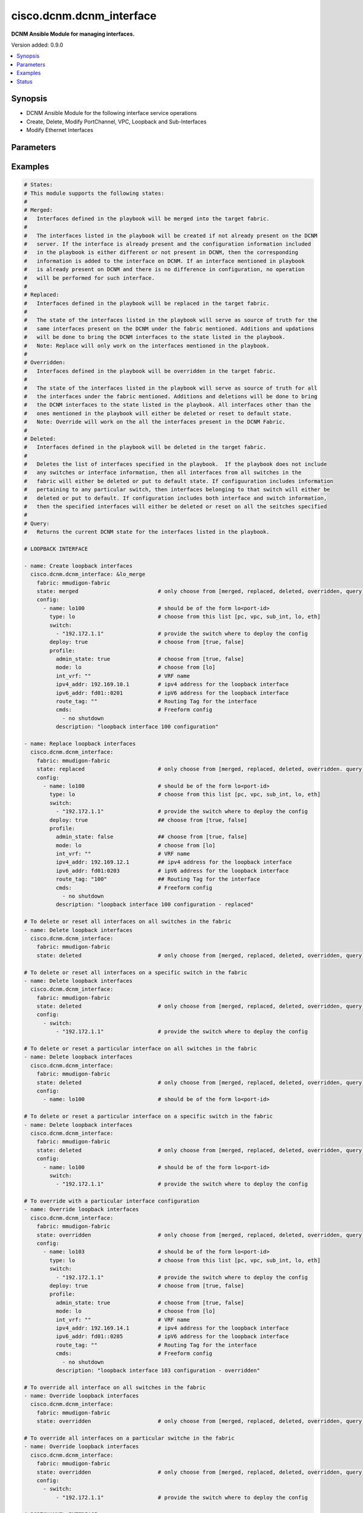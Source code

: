 .. _cisco.dcnm.dcnm_interface_module:


*************************
cisco.dcnm.dcnm_interface
*************************

**DCNM Ansible Module for managing interfaces.**


Version added: 0.9.0

.. contents::
   :local:
   :depth: 1


Synopsis
--------
- DCNM Ansible Module for the following interface service operations
- Create, Delete, Modify PortChannel, VPC, Loopback and Sub-Interfaces
- Modify Ethernet Interfaces




Parameters
----------

.. raw:: html

    <table  border=0 cellpadding=0 class="documentation-table">
        <tr>
            <th colspan="3">Parameter</th>
            <th>Choices/<font color="blue">Defaults</font></th>
            <th width="100%">Comments</th>
        </tr>
            <tr>
                <td colspan="3">
                    <div class="ansibleOptionAnchor" id="parameter-"></div>
                    <b>check_deploy</b>
                    <a class="ansibleOptionLink" href="#parameter-" title="Permalink to this option"></a>
                    <div style="font-size: small">
                        <span style="color: purple">boolean</span>
                    </div>
                </td>
                <td>
                        <ul style="margin: 0; padding: 0"><b>Choices:</b>
                                    <li><div style="color: blue"><b>no</b>&nbsp;&larr;</div></li>
                                    <li>yes</li>
                        </ul>
                </td>
                <td>
                        <div>Deploy operations may take considerable time in certain cases based on the configuration included in the playbook. A success response from DCNM server does not guarantee the completion of deploy operation. This flag if set indicates that the module should verify if the configured state is in sync with what is requested in playbook. If not set the module will return without verifying the state.</div>
                </td>
            </tr>
            <tr>
                <td colspan="3">
                    <div class="ansibleOptionAnchor" id="parameter-"></div>
                    <b>config</b>
                    <a class="ansibleOptionLink" href="#parameter-" title="Permalink to this option"></a>
                    <div style="font-size: small">
                        <span style="color: purple">list</span>
                         / <span style="color: purple">elements=dictionary</span>
                    </div>
                </td>
                <td>
                </td>
                <td>
                        <div>A dictionary of interface operations</div>
                </td>
            </tr>
                                <tr>
                    <td class="elbow-placeholder"></td>
                <td colspan="2">
                    <div class="ansibleOptionAnchor" id="parameter-"></div>
                    <b>deploy</b>
                    <a class="ansibleOptionLink" href="#parameter-" title="Permalink to this option"></a>
                    <div style="font-size: small">
                        <span style="color: purple">boolean</span>
                    </div>
                </td>
                <td>
                        <ul style="margin: 0; padding: 0"><b>Choices:</b>
                                    <li>no</li>
                                    <li><div style="color: blue"><b>yes</b>&nbsp;&larr;</div></li>
                        </ul>
                </td>
                <td>
                        <div>Flag indicating if the configuration must be pushed to the switch. If not included it is considered true by default</div>
                </td>
            </tr>
            <tr>
                    <td class="elbow-placeholder"></td>
                <td colspan="2">
                    <div class="ansibleOptionAnchor" id="parameter-"></div>
                    <b>name</b>
                    <a class="ansibleOptionLink" href="#parameter-" title="Permalink to this option"></a>
                    <div style="font-size: small">
                        <span style="color: purple">string</span>
                         / <span style="color: red">required</span>
                    </div>
                </td>
                <td>
                </td>
                <td>
                        <div>Name of the interface. Example, po55, eth2/1, lo100, vpc25, eth1/1.1.</div>
                </td>
            </tr>
            <tr>
                    <td class="elbow-placeholder"></td>
                <td colspan="2">
                    <div class="ansibleOptionAnchor" id="parameter-"></div>
                    <b>profile_eth</b>
                    <a class="ansibleOptionLink" href="#parameter-" title="Permalink to this option"></a>
                    <div style="font-size: small">
                        <span style="color: purple">-</span>
                    </div>
                </td>
                <td>
                </td>
                <td>
                        <div>Though the key shown here is &#x27;profile_eth&#x27; the actual key to be used in playbook is &#x27;profile&#x27;. The key &#x27;profile_eth&#x27; is used here to logically segregate the interface objects applicable for this profile</div>
                        <div>Object profile which must be included for ethernet interface configurations.</div>
                </td>
            </tr>
                                <tr>
                    <td class="elbow-placeholder"></td>
                    <td class="elbow-placeholder"></td>
                <td colspan="1">
                    <div class="ansibleOptionAnchor" id="parameter-"></div>
                    <b>access_vlan</b>
                    <a class="ansibleOptionLink" href="#parameter-" title="Permalink to this option"></a>
                    <div style="font-size: small">
                        <span style="color: purple">string</span>
                    </div>
                </td>
                <td>
                        <b>Default:</b><br/><div style="color: blue">""</div>
                </td>
                <td>
                        <div>Vlan for the interface. This option is applicable only for interfaces whose &#x27;mode&#x27; is &#x27;access&#x27;</div>
                </td>
            </tr>
            <tr>
                    <td class="elbow-placeholder"></td>
                    <td class="elbow-placeholder"></td>
                <td colspan="1">
                    <div class="ansibleOptionAnchor" id="parameter-"></div>
                    <b>admin_state</b>
                    <a class="ansibleOptionLink" href="#parameter-" title="Permalink to this option"></a>
                    <div style="font-size: small">
                        <span style="color: purple">boolean</span>
                    </div>
                </td>
                <td>
                        <ul style="margin: 0; padding: 0"><b>Choices:</b>
                                    <li>no</li>
                                    <li><div style="color: blue"><b>yes</b>&nbsp;&larr;</div></li>
                        </ul>
                </td>
                <td>
                        <div>Administrative state of the interface</div>
                </td>
            </tr>
            <tr>
                    <td class="elbow-placeholder"></td>
                    <td class="elbow-placeholder"></td>
                <td colspan="1">
                    <div class="ansibleOptionAnchor" id="parameter-"></div>
                    <b>allowed_vlans</b>
                    <a class="ansibleOptionLink" href="#parameter-" title="Permalink to this option"></a>
                    <div style="font-size: small">
                        <span style="color: purple">string</span>
                    </div>
                </td>
                <td>
                        <ul style="margin: 0; padding: 0"><b>Choices:</b>
                                    <li><div style="color: blue"><b>none</b>&nbsp;&larr;</div></li>
                                    <li>all</li>
                                    <li>vlan-range(e.g., 1-2, 3-40)</li>
                        </ul>
                </td>
                <td>
                        <div>Vlans that are allowed on this interface. This option is applicable only for interfaces whose &#x27;mode&#x27; is &#x27;trunk&#x27;</div>
                </td>
            </tr>
            <tr>
                    <td class="elbow-placeholder"></td>
                    <td class="elbow-placeholder"></td>
                <td colspan="1">
                    <div class="ansibleOptionAnchor" id="parameter-"></div>
                    <b>bpdu_guard</b>
                    <a class="ansibleOptionLink" href="#parameter-" title="Permalink to this option"></a>
                    <div style="font-size: small">
                        <span style="color: purple">string</span>
                    </div>
                </td>
                <td>
                        <ul style="margin: 0; padding: 0"><b>Choices:</b>
                                    <li>true</li>
                                    <li>false</li>
                                    <li>no</li>
                        </ul>
                        <b>Default:</b><br/><div style="color: blue">"yes"</div>
                </td>
                <td>
                        <div>Spanning-tree bpduguard</div>
                </td>
            </tr>
            <tr>
                    <td class="elbow-placeholder"></td>
                    <td class="elbow-placeholder"></td>
                <td colspan="1">
                    <div class="ansibleOptionAnchor" id="parameter-"></div>
                    <b>cmds</b>
                    <a class="ansibleOptionLink" href="#parameter-" title="Permalink to this option"></a>
                    <div style="font-size: small">
                        <span style="color: purple">list</span>
                    </div>
                </td>
                <td>
                        <b>Default:</b><br/><div style="color: blue">[]</div>
                </td>
                <td>
                        <div>Commands to be included in the configuration under this interface</div>
                </td>
            </tr>
            <tr>
                    <td class="elbow-placeholder"></td>
                    <td class="elbow-placeholder"></td>
                <td colspan="1">
                    <div class="ansibleOptionAnchor" id="parameter-"></div>
                    <b>description</b>
                    <a class="ansibleOptionLink" href="#parameter-" title="Permalink to this option"></a>
                    <div style="font-size: small">
                        <span style="color: purple">string</span>
                    </div>
                </td>
                <td>
                        <b>Default:</b><br/><div style="color: blue">""</div>
                </td>
                <td>
                        <div>Description of the interface</div>
                </td>
            </tr>
            <tr>
                    <td class="elbow-placeholder"></td>
                    <td class="elbow-placeholder"></td>
                <td colspan="1">
                    <div class="ansibleOptionAnchor" id="parameter-"></div>
                    <b>int_vrf</b>
                    <a class="ansibleOptionLink" href="#parameter-" title="Permalink to this option"></a>
                    <div style="font-size: small">
                        <span style="color: purple">string</span>
                    </div>
                </td>
                <td>
                        <b>Default:</b><br/><div style="color: blue">"default"</div>
                </td>
                <td>
                        <div>Interface VRF name. This object is applicable only if the &#x27;mode&#x27; is &#x27;routed&#x27;</div>
                </td>
            </tr>
            <tr>
                    <td class="elbow-placeholder"></td>
                    <td class="elbow-placeholder"></td>
                <td colspan="1">
                    <div class="ansibleOptionAnchor" id="parameter-"></div>
                    <b>ipv4_addr</b>
                    <a class="ansibleOptionLink" href="#parameter-" title="Permalink to this option"></a>
                    <div style="font-size: small">
                        <span style="color: purple">string</span>
                    </div>
                </td>
                <td>
                        <b>Default:</b><br/><div style="color: blue">""</div>
                </td>
                <td>
                        <div>IPV4 address of the interface. This object is applicable only if the &#x27;mode&#x27; is &#x27;routed&#x27; or &#x27;epl_routed&#x27;</div>
                </td>
            </tr>
            <tr>
                    <td class="elbow-placeholder"></td>
                    <td class="elbow-placeholder"></td>
                <td colspan="1">
                    <div class="ansibleOptionAnchor" id="parameter-"></div>
                    <b>ipv4_mask_len</b>
                    <a class="ansibleOptionLink" href="#parameter-" title="Permalink to this option"></a>
                    <div style="font-size: small">
                        <span style="color: purple">integer</span>
                    </div>
                </td>
                <td>
                        <ul style="margin: 0; padding: 0"><b>Choices:</b>
                                    <li>Min 1</li>
                                    <li>Max 31</li>
                        </ul>
                        <b>Default:</b><br/><div style="color: blue">8</div>
                </td>
                <td>
                        <div>IPV4 address mask length. This object is applicable only if the &#x27;mode&#x27; is &#x27;routed&#x27; or &#x27;epl_routed&#x27;</div>
                </td>
            </tr>
            <tr>
                    <td class="elbow-placeholder"></td>
                    <td class="elbow-placeholder"></td>
                <td colspan="1">
                    <div class="ansibleOptionAnchor" id="parameter-"></div>
                    <b>ipv6_addr</b>
                    <a class="ansibleOptionLink" href="#parameter-" title="Permalink to this option"></a>
                    <div style="font-size: small">
                        <span style="color: purple">string</span>
                    </div>
                </td>
                <td>
                        <b>Default:</b><br/><div style="color: blue">""</div>
                </td>
                <td>
                        <div>IPV6 address of the interface. This object is applicable only if the &#x27;mode&#x27; is &#x27;epl_routed&#x27;</div>
                </td>
            </tr>
            <tr>
                    <td class="elbow-placeholder"></td>
                    <td class="elbow-placeholder"></td>
                <td colspan="1">
                    <div class="ansibleOptionAnchor" id="parameter-"></div>
                    <b>ipv6_mask_len</b>
                    <a class="ansibleOptionLink" href="#parameter-" title="Permalink to this option"></a>
                    <div style="font-size: small">
                        <span style="color: purple">integer</span>
                    </div>
                </td>
                <td>
                        <ul style="margin: 0; padding: 0"><b>Choices:</b>
                                    <li>Min 1</li>
                                    <li>Max 31</li>
                        </ul>
                        <b>Default:</b><br/><div style="color: blue">8</div>
                </td>
                <td>
                        <div>IPV6 address mask length. This object is applicable only if the &#x27;mode&#x27; is &#x27;epl_routed&#x27;</div>
                </td>
            </tr>
            <tr>
                    <td class="elbow-placeholder"></td>
                    <td class="elbow-placeholder"></td>
                <td colspan="1">
                    <div class="ansibleOptionAnchor" id="parameter-"></div>
                    <b>mode</b>
                    <a class="ansibleOptionLink" href="#parameter-" title="Permalink to this option"></a>
                    <div style="font-size: small">
                        <span style="color: purple">string</span>
                         / <span style="color: red">required</span>
                    </div>
                </td>
                <td>
                        <ul style="margin: 0; padding: 0"><b>Choices:</b>
                                    <li>trunk</li>
                                    <li>access</li>
                                    <li>routed</li>
                                    <li>monitor</li>
                                    <li>epl_routed</li>
                        </ul>
                </td>
                <td>
                        <div>Interface mode</div>
                </td>
            </tr>
            <tr>
                    <td class="elbow-placeholder"></td>
                    <td class="elbow-placeholder"></td>
                <td colspan="1">
                    <div class="ansibleOptionAnchor" id="parameter-"></div>
                    <b>mtu</b>
                    <a class="ansibleOptionLink" href="#parameter-" title="Permalink to this option"></a>
                    <div style="font-size: small">
                        <span style="color: purple">string</span>
                    </div>
                </td>
                <td>
                </td>
                <td>
                        <div>Interface MTU.</div>
                        <div>Can be specified either &quot;default&quot; or &quot;jumbo&quot; for access and trunk interface types. If not specified, it defaults to &quot;jumbo&quot;</div>
                        <div>Can be specified with any value within 576 and 9216 for routed interface types. If not specified, it defaults to 9216</div>
                </td>
            </tr>
            <tr>
                    <td class="elbow-placeholder"></td>
                    <td class="elbow-placeholder"></td>
                <td colspan="1">
                    <div class="ansibleOptionAnchor" id="parameter-"></div>
                    <b>port_type_fast</b>
                    <a class="ansibleOptionLink" href="#parameter-" title="Permalink to this option"></a>
                    <div style="font-size: small">
                        <span style="color: purple">boolean</span>
                    </div>
                </td>
                <td>
                        <ul style="margin: 0; padding: 0"><b>Choices:</b>
                                    <li>no</li>
                                    <li><div style="color: blue"><b>yes</b>&nbsp;&larr;</div></li>
                        </ul>
                </td>
                <td>
                        <div>Spanning-tree edge port behavior</div>
                </td>
            </tr>
            <tr>
                    <td class="elbow-placeholder"></td>
                    <td class="elbow-placeholder"></td>
                <td colspan="1">
                    <div class="ansibleOptionAnchor" id="parameter-"></div>
                    <b>route_tag</b>
                    <a class="ansibleOptionLink" href="#parameter-" title="Permalink to this option"></a>
                    <div style="font-size: small">
                        <span style="color: purple">string</span>
                    </div>
                </td>
                <td>
                        <b>Default:</b><br/><div style="color: blue">""</div>
                </td>
                <td>
                        <div>Route tag associated with the interface IP. This object is applicable only if the &#x27;mode&#x27; is &#x27;routed&#x27; or &#x27;epl_routed&#x27;</div>
                </td>
            </tr>
            <tr>
                    <td class="elbow-placeholder"></td>
                    <td class="elbow-placeholder"></td>
                <td colspan="1">
                    <div class="ansibleOptionAnchor" id="parameter-"></div>
                    <b>speed</b>
                    <a class="ansibleOptionLink" href="#parameter-" title="Permalink to this option"></a>
                    <div style="font-size: small">
                        <span style="color: purple">string</span>
                    </div>
                </td>
                <td>
                        <ul style="margin: 0; padding: 0"><b>Choices:</b>
                                    <li><div style="color: blue"><b>Auto</b>&nbsp;&larr;</div></li>
                                    <li>100Mb</li>
                                    <li>1Gb</li>
                                    <li>10Gb</li>
                                    <li>25Gb</li>
                                    <li>40Gb</li>
                                    <li>100Gb</li>
                        </ul>
                </td>
                <td>
                        <div>Speed of the interface.</div>
                </td>
            </tr>

            <tr>
                    <td class="elbow-placeholder"></td>
                <td colspan="2">
                    <div class="ansibleOptionAnchor" id="parameter-"></div>
                    <b>profile_lo</b>
                    <a class="ansibleOptionLink" href="#parameter-" title="Permalink to this option"></a>
                    <div style="font-size: small">
                        <span style="color: purple">-</span>
                    </div>
                </td>
                <td>
                </td>
                <td>
                        <div>Though the key shown here is &#x27;profile_lo&#x27; the actual key to be used in playbook is &#x27;profile&#x27;. The key &#x27;profile_lo&#x27; is used here to logically segregate the interface objects applicable for this profile</div>
                        <div>Object profile which must be included for loopback interface configurations.</div>
                </td>
            </tr>
                                <tr>
                    <td class="elbow-placeholder"></td>
                    <td class="elbow-placeholder"></td>
                <td colspan="1">
                    <div class="ansibleOptionAnchor" id="parameter-"></div>
                    <b>admin_state</b>
                    <a class="ansibleOptionLink" href="#parameter-" title="Permalink to this option"></a>
                    <div style="font-size: small">
                        <span style="color: purple">boolean</span>
                    </div>
                </td>
                <td>
                        <ul style="margin: 0; padding: 0"><b>Choices:</b>
                                    <li>no</li>
                                    <li><div style="color: blue"><b>yes</b>&nbsp;&larr;</div></li>
                        </ul>
                </td>
                <td>
                        <div>Administrative state of the interface</div>
                </td>
            </tr>
            <tr>
                    <td class="elbow-placeholder"></td>
                    <td class="elbow-placeholder"></td>
                <td colspan="1">
                    <div class="ansibleOptionAnchor" id="parameter-"></div>
                    <b>cmds</b>
                    <a class="ansibleOptionLink" href="#parameter-" title="Permalink to this option"></a>
                    <div style="font-size: small">
                        <span style="color: purple">list</span>
                    </div>
                </td>
                <td>
                        <b>Default:</b><br/><div style="color: blue">[]</div>
                </td>
                <td>
                        <div>Commands to be included in the configuration under this interface</div>
                </td>
            </tr>
            <tr>
                    <td class="elbow-placeholder"></td>
                    <td class="elbow-placeholder"></td>
                <td colspan="1">
                    <div class="ansibleOptionAnchor" id="parameter-"></div>
                    <b>description</b>
                    <a class="ansibleOptionLink" href="#parameter-" title="Permalink to this option"></a>
                    <div style="font-size: small">
                        <span style="color: purple">string</span>
                    </div>
                </td>
                <td>
                        <b>Default:</b><br/><div style="color: blue">""</div>
                </td>
                <td>
                        <div>Description of the interface</div>
                </td>
            </tr>
            <tr>
                    <td class="elbow-placeholder"></td>
                    <td class="elbow-placeholder"></td>
                <td colspan="1">
                    <div class="ansibleOptionAnchor" id="parameter-"></div>
                    <b>int_vrf</b>
                    <a class="ansibleOptionLink" href="#parameter-" title="Permalink to this option"></a>
                    <div style="font-size: small">
                        <span style="color: purple">string</span>
                    </div>
                </td>
                <td>
                        <b>Default:</b><br/><div style="color: blue">"default"</div>
                </td>
                <td>
                        <div>Interface VRF name.</div>
                </td>
            </tr>
            <tr>
                    <td class="elbow-placeholder"></td>
                    <td class="elbow-placeholder"></td>
                <td colspan="1">
                    <div class="ansibleOptionAnchor" id="parameter-"></div>
                    <b>ipv4_addr</b>
                    <a class="ansibleOptionLink" href="#parameter-" title="Permalink to this option"></a>
                    <div style="font-size: small">
                        <span style="color: purple">string</span>
                    </div>
                </td>
                <td>
                        <b>Default:</b><br/><div style="color: blue">""</div>
                </td>
                <td>
                        <div>IPV4 address of the interface.</div>
                </td>
            </tr>
            <tr>
                    <td class="elbow-placeholder"></td>
                    <td class="elbow-placeholder"></td>
                <td colspan="1">
                    <div class="ansibleOptionAnchor" id="parameter-"></div>
                    <b>ipv6_addr</b>
                    <a class="ansibleOptionLink" href="#parameter-" title="Permalink to this option"></a>
                    <div style="font-size: small">
                        <span style="color: purple">string</span>
                    </div>
                </td>
                <td>
                        <b>Default:</b><br/><div style="color: blue">""</div>
                </td>
                <td>
                        <div>IPV6 address of the interface.</div>
                </td>
            </tr>
            <tr>
                    <td class="elbow-placeholder"></td>
                    <td class="elbow-placeholder"></td>
                <td colspan="1">
                    <div class="ansibleOptionAnchor" id="parameter-"></div>
                    <b>mode</b>
                    <a class="ansibleOptionLink" href="#parameter-" title="Permalink to this option"></a>
                    <div style="font-size: small">
                        <span style="color: purple">string</span>
                         / <span style="color: red">required</span>
                    </div>
                </td>
                <td>
                        <ul style="margin: 0; padding: 0"><b>Choices:</b>
                                    <li>lo</li>
                        </ul>
                </td>
                <td>
                        <div>Interface mode</div>
                </td>
            </tr>
            <tr>
                    <td class="elbow-placeholder"></td>
                    <td class="elbow-placeholder"></td>
                <td colspan="1">
                    <div class="ansibleOptionAnchor" id="parameter-"></div>
                    <b>route_tag</b>
                    <a class="ansibleOptionLink" href="#parameter-" title="Permalink to this option"></a>
                    <div style="font-size: small">
                        <span style="color: purple">string</span>
                    </div>
                </td>
                <td>
                        <b>Default:</b><br/><div style="color: blue">""</div>
                </td>
                <td>
                        <div>Route tag associated with the interface IP.</div>
                </td>
            </tr>

            <tr>
                    <td class="elbow-placeholder"></td>
                <td colspan="2">
                    <div class="ansibleOptionAnchor" id="parameter-"></div>
                    <b>profile_pc</b>
                    <a class="ansibleOptionLink" href="#parameter-" title="Permalink to this option"></a>
                    <div style="font-size: small">
                        <span style="color: purple">-</span>
                    </div>
                </td>
                <td>
                </td>
                <td>
                        <div>Though the key shown here is &#x27;profile_pc&#x27; the actual key to be used in playbook is &#x27;profile&#x27;. The key &#x27;profile_pc&#x27; is used here to logically segregate the interface objects applicable for this profile</div>
                        <div>Object profile which must be included for port channel interface configurations.</div>
                </td>
            </tr>
                                <tr>
                    <td class="elbow-placeholder"></td>
                    <td class="elbow-placeholder"></td>
                <td colspan="1">
                    <div class="ansibleOptionAnchor" id="parameter-"></div>
                    <b>access_vlan</b>
                    <a class="ansibleOptionLink" href="#parameter-" title="Permalink to this option"></a>
                    <div style="font-size: small">
                        <span style="color: purple">string</span>
                    </div>
                </td>
                <td>
                        <b>Default:</b><br/><div style="color: blue">""</div>
                </td>
                <td>
                        <div>Vlan for the interface. This option is applicable only for interfaces whose &#x27;mode&#x27; is &#x27;access&#x27;</div>
                </td>
            </tr>
            <tr>
                    <td class="elbow-placeholder"></td>
                    <td class="elbow-placeholder"></td>
                <td colspan="1">
                    <div class="ansibleOptionAnchor" id="parameter-"></div>
                    <b>admin_state</b>
                    <a class="ansibleOptionLink" href="#parameter-" title="Permalink to this option"></a>
                    <div style="font-size: small">
                        <span style="color: purple">boolean</span>
                    </div>
                </td>
                <td>
                        <ul style="margin: 0; padding: 0"><b>Choices:</b>
                                    <li>no</li>
                                    <li><div style="color: blue"><b>yes</b>&nbsp;&larr;</div></li>
                        </ul>
                </td>
                <td>
                        <div>Administrative state of the interface</div>
                </td>
            </tr>
            <tr>
                    <td class="elbow-placeholder"></td>
                    <td class="elbow-placeholder"></td>
                <td colspan="1">
                    <div class="ansibleOptionAnchor" id="parameter-"></div>
                    <b>cmds</b>
                    <a class="ansibleOptionLink" href="#parameter-" title="Permalink to this option"></a>
                    <div style="font-size: small">
                        <span style="color: purple">list</span>
                    </div>
                </td>
                <td>
                        <b>Default:</b><br/><div style="color: blue">[]</div>
                </td>
                <td>
                        <div>Commands to be included in the configuration under this interface</div>
                </td>
            </tr>
            <tr>
                    <td class="elbow-placeholder"></td>
                    <td class="elbow-placeholder"></td>
                <td colspan="1">
                    <div class="ansibleOptionAnchor" id="parameter-"></div>
                    <b>description</b>
                    <a class="ansibleOptionLink" href="#parameter-" title="Permalink to this option"></a>
                    <div style="font-size: small">
                        <span style="color: purple">string</span>
                    </div>
                </td>
                <td>
                        <b>Default:</b><br/><div style="color: blue">""</div>
                </td>
                <td>
                        <div>Description of the interface</div>
                </td>
            </tr>
            <tr>
                    <td class="elbow-placeholder"></td>
                    <td class="elbow-placeholder"></td>
                <td colspan="1">
                    <div class="ansibleOptionAnchor" id="parameter-"></div>
                    <b>int_vrf</b>
                    <a class="ansibleOptionLink" href="#parameter-" title="Permalink to this option"></a>
                    <div style="font-size: small">
                        <span style="color: purple">string</span>
                    </div>
                </td>
                <td>
                        <b>Default:</b><br/><div style="color: blue">"default"</div>
                </td>
                <td>
                        <div>Interface VRF name. This object is applicable only if the &#x27;mode&#x27; is &#x27;l3&#x27;</div>
                </td>
            </tr>
            <tr>
                    <td class="elbow-placeholder"></td>
                    <td class="elbow-placeholder"></td>
                <td colspan="1">
                    <div class="ansibleOptionAnchor" id="parameter-"></div>
                    <b>ipv4_addr</b>
                    <a class="ansibleOptionLink" href="#parameter-" title="Permalink to this option"></a>
                    <div style="font-size: small">
                        <span style="color: purple">string</span>
                    </div>
                </td>
                <td>
                        <b>Default:</b><br/><div style="color: blue">""</div>
                </td>
                <td>
                        <div>IPV4 address of the interface. This object is applicable only if the &#x27;mode&#x27; is &#x27;l3&#x27;</div>
                </td>
            </tr>
            <tr>
                    <td class="elbow-placeholder"></td>
                    <td class="elbow-placeholder"></td>
                <td colspan="1">
                    <div class="ansibleOptionAnchor" id="parameter-"></div>
                    <b>ipv4_mask_len</b>
                    <a class="ansibleOptionLink" href="#parameter-" title="Permalink to this option"></a>
                    <div style="font-size: small">
                        <span style="color: purple">integer</span>
                    </div>
                </td>
                <td>
                        <ul style="margin: 0; padding: 0"><b>Choices:</b>
                                    <li>Min 1</li>
                                    <li>Max 31</li>
                        </ul>
                        <b>Default:</b><br/><div style="color: blue">8</div>
                </td>
                <td>
                        <div>IPV4 address mask length. This object is applicable only if the &#x27;mode&#x27; is &#x27;l3&#x27;</div>
                </td>
            </tr>
            <tr>
                    <td class="elbow-placeholder"></td>
                    <td class="elbow-placeholder"></td>
                <td colspan="1">
                    <div class="ansibleOptionAnchor" id="parameter-"></div>
                    <b>members</b>
                    <a class="ansibleOptionLink" href="#parameter-" title="Permalink to this option"></a>
                    <div style="font-size: small">
                        <span style="color: purple">list</span>
                         / <span style="color: purple">elements=string</span>
                         / <span style="color: red">required</span>
                    </div>
                </td>
                <td>
                </td>
                <td>
                        <div>Member interfaces that are part of this port channel</div>
                </td>
            </tr>
            <tr>
                    <td class="elbow-placeholder"></td>
                    <td class="elbow-placeholder"></td>
                <td colspan="1">
                    <div class="ansibleOptionAnchor" id="parameter-"></div>
                    <b>mode</b>
                    <a class="ansibleOptionLink" href="#parameter-" title="Permalink to this option"></a>
                    <div style="font-size: small">
                        <span style="color: purple">string</span>
                         / <span style="color: red">required</span>
                    </div>
                </td>
                <td>
                        <ul style="margin: 0; padding: 0"><b>Choices:</b>
                                    <li>trunk</li>
                                    <li>access</li>
                                    <li>l3</li>
                                    <li>monitor</li>
                        </ul>
                </td>
                <td>
                        <div>Interface mode</div>
                </td>
            </tr>
            <tr>
                    <td class="elbow-placeholder"></td>
                    <td class="elbow-placeholder"></td>
                <td colspan="1">
                    <div class="ansibleOptionAnchor" id="parameter-"></div>
                    <b>route_tag</b>
                    <a class="ansibleOptionLink" href="#parameter-" title="Permalink to this option"></a>
                    <div style="font-size: small">
                        <span style="color: purple">string</span>
                    </div>
                </td>
                <td>
                        <b>Default:</b><br/><div style="color: blue">""</div>
                </td>
                <td>
                        <div>Route tag associated with the interface IP. This object is applicable only if the &#x27;mode&#x27; is &#x27;l3&#x27;</div>
                </td>
            </tr>

            <tr>
                    <td class="elbow-placeholder"></td>
                <td colspan="2">
                    <div class="ansibleOptionAnchor" id="parameter-"></div>
                    <b>profile_subint</b>
                    <a class="ansibleOptionLink" href="#parameter-" title="Permalink to this option"></a>
                    <div style="font-size: small">
                        <span style="color: purple">-</span>
                    </div>
                </td>
                <td>
                </td>
                <td>
                        <div>Though the key shown here is &#x27;profile_subint&#x27; the actual key to be used in playbook is &#x27;profile&#x27;. The key &#x27;profile_subint&#x27; is used here to logically segregate the interface objects applicable for this profile</div>
                        <div>Object profile which must be included for sub-interface configurations.</div>
                </td>
            </tr>
                                <tr>
                    <td class="elbow-placeholder"></td>
                    <td class="elbow-placeholder"></td>
                <td colspan="1">
                    <div class="ansibleOptionAnchor" id="parameter-"></div>
                    <b>admin_state</b>
                    <a class="ansibleOptionLink" href="#parameter-" title="Permalink to this option"></a>
                    <div style="font-size: small">
                        <span style="color: purple">boolean</span>
                    </div>
                </td>
                <td>
                        <ul style="margin: 0; padding: 0"><b>Choices:</b>
                                    <li>no</li>
                                    <li><div style="color: blue"><b>yes</b>&nbsp;&larr;</div></li>
                        </ul>
                </td>
                <td>
                        <div>Administrative state of the interface</div>
                </td>
            </tr>
            <tr>
                    <td class="elbow-placeholder"></td>
                    <td class="elbow-placeholder"></td>
                <td colspan="1">
                    <div class="ansibleOptionAnchor" id="parameter-"></div>
                    <b>cmds</b>
                    <a class="ansibleOptionLink" href="#parameter-" title="Permalink to this option"></a>
                    <div style="font-size: small">
                        <span style="color: purple">list</span>
                    </div>
                </td>
                <td>
                        <b>Default:</b><br/><div style="color: blue">[]</div>
                </td>
                <td>
                        <div>Commands to be included in the configuration under this interface</div>
                </td>
            </tr>
            <tr>
                    <td class="elbow-placeholder"></td>
                    <td class="elbow-placeholder"></td>
                <td colspan="1">
                    <div class="ansibleOptionAnchor" id="parameter-"></div>
                    <b>description</b>
                    <a class="ansibleOptionLink" href="#parameter-" title="Permalink to this option"></a>
                    <div style="font-size: small">
                        <span style="color: purple">string</span>
                    </div>
                </td>
                <td>
                        <b>Default:</b><br/><div style="color: blue">""</div>
                </td>
                <td>
                        <div>Description of the interface</div>
                </td>
            </tr>
            <tr>
                    <td class="elbow-placeholder"></td>
                    <td class="elbow-placeholder"></td>
                <td colspan="1">
                    <div class="ansibleOptionAnchor" id="parameter-"></div>
                    <b>int_vrf</b>
                    <a class="ansibleOptionLink" href="#parameter-" title="Permalink to this option"></a>
                    <div style="font-size: small">
                        <span style="color: purple">string</span>
                    </div>
                </td>
                <td>
                        <b>Default:</b><br/><div style="color: blue">"default"</div>
                </td>
                <td>
                        <div>Interface VRF name.</div>
                </td>
            </tr>
            <tr>
                    <td class="elbow-placeholder"></td>
                    <td class="elbow-placeholder"></td>
                <td colspan="1">
                    <div class="ansibleOptionAnchor" id="parameter-"></div>
                    <b>ipv4_addr</b>
                    <a class="ansibleOptionLink" href="#parameter-" title="Permalink to this option"></a>
                    <div style="font-size: small">
                        <span style="color: purple">string</span>
                    </div>
                </td>
                <td>
                        <b>Default:</b><br/><div style="color: blue">""</div>
                </td>
                <td>
                        <div>IPV4 address of the interface.</div>
                </td>
            </tr>
            <tr>
                    <td class="elbow-placeholder"></td>
                    <td class="elbow-placeholder"></td>
                <td colspan="1">
                    <div class="ansibleOptionAnchor" id="parameter-"></div>
                    <b>ipv4_mask_len</b>
                    <a class="ansibleOptionLink" href="#parameter-" title="Permalink to this option"></a>
                    <div style="font-size: small">
                        <span style="color: purple">integer</span>
                    </div>
                </td>
                <td>
                        <ul style="margin: 0; padding: 0"><b>Choices:</b>
                                    <li>Min 8</li>
                                    <li>Max 31</li>
                        </ul>
                        <b>Default:</b><br/><div style="color: blue">8</div>
                </td>
                <td>
                        <div>IPV4 address mask length.</div>
                </td>
            </tr>
            <tr>
                    <td class="elbow-placeholder"></td>
                    <td class="elbow-placeholder"></td>
                <td colspan="1">
                    <div class="ansibleOptionAnchor" id="parameter-"></div>
                    <b>ipv6_addr</b>
                    <a class="ansibleOptionLink" href="#parameter-" title="Permalink to this option"></a>
                    <div style="font-size: small">
                        <span style="color: purple">string</span>
                    </div>
                </td>
                <td>
                        <b>Default:</b><br/><div style="color: blue">""</div>
                </td>
                <td>
                        <div>IPV6 address of the interface.</div>
                </td>
            </tr>
            <tr>
                    <td class="elbow-placeholder"></td>
                    <td class="elbow-placeholder"></td>
                <td colspan="1">
                    <div class="ansibleOptionAnchor" id="parameter-"></div>
                    <b>ipv6_mask_len</b>
                    <a class="ansibleOptionLink" href="#parameter-" title="Permalink to this option"></a>
                    <div style="font-size: small">
                        <span style="color: purple">integer</span>
                    </div>
                </td>
                <td>
                        <ul style="margin: 0; padding: 0"><b>Choices:</b>
                                    <li>Min 1</li>
                                    <li>Max 31</li>
                        </ul>
                        <b>Default:</b><br/><div style="color: blue">8</div>
                </td>
                <td>
                        <div>IPV6 address mask length.</div>
                </td>
            </tr>
            <tr>
                    <td class="elbow-placeholder"></td>
                    <td class="elbow-placeholder"></td>
                <td colspan="1">
                    <div class="ansibleOptionAnchor" id="parameter-"></div>
                    <b>mode</b>
                    <a class="ansibleOptionLink" href="#parameter-" title="Permalink to this option"></a>
                    <div style="font-size: small">
                        <span style="color: purple">string</span>
                         / <span style="color: red">required</span>
                    </div>
                </td>
                <td>
                        <ul style="margin: 0; padding: 0"><b>Choices:</b>
                                    <li>subint</li>
                        </ul>
                </td>
                <td>
                        <div>Interface mode</div>
                </td>
            </tr>
            <tr>
                    <td class="elbow-placeholder"></td>
                    <td class="elbow-placeholder"></td>
                <td colspan="1">
                    <div class="ansibleOptionAnchor" id="parameter-"></div>
                    <b>mtu</b>
                    <a class="ansibleOptionLink" href="#parameter-" title="Permalink to this option"></a>
                    <div style="font-size: small">
                        <span style="color: purple">integer</span>
                    </div>
                </td>
                <td>
                        <ul style="margin: 0; padding: 0"><b>Choices:</b>
                                    <li>Min 576</li>
                                    <li>Max 9216</li>
                        </ul>
                        <b>Default:</b><br/><div style="color: blue">9216</div>
                </td>
                <td>
                        <div>Interface MTU</div>
                </td>
            </tr>
            <tr>
                    <td class="elbow-placeholder"></td>
                    <td class="elbow-placeholder"></td>
                <td colspan="1">
                    <div class="ansibleOptionAnchor" id="parameter-"></div>
                    <b>vlan</b>
                    <a class="ansibleOptionLink" href="#parameter-" title="Permalink to this option"></a>
                    <div style="font-size: small">
                        <span style="color: purple">integer</span>
                    </div>
                </td>
                <td>
                        <ul style="margin: 0; padding: 0"><b>Choices:</b>
                                    <li>Min 2</li>
                                    <li>Max 3967</li>
                        </ul>
                        <b>Default:</b><br/><div style="color: blue">0</div>
                </td>
                <td>
                        <div>DOT1Q vlan id for this interface</div>
                </td>
            </tr>

            <tr>
                    <td class="elbow-placeholder"></td>
                <td colspan="2">
                    <div class="ansibleOptionAnchor" id="parameter-"></div>
                    <b>profile_svi</b>
                    <a class="ansibleOptionLink" href="#parameter-" title="Permalink to this option"></a>
                    <div style="font-size: small">
                        <span style="color: purple">-</span>
                    </div>
                </td>
                <td>
                </td>
                <td>
                        <div>Though the key shown here is &#x27;profile_svi&#x27; the actual key to be used in playbook is &#x27;profile&#x27;. The key &#x27;profile_svi&#x27; is used here to logically segregate the interface objects applicable for this profile</div>
                        <div>Object profile which must be included for SVI interface configurations.</div>
                </td>
            </tr>
                                <tr>
                    <td class="elbow-placeholder"></td>
                    <td class="elbow-placeholder"></td>
                <td colspan="1">
                    <div class="ansibleOptionAnchor" id="parameter-"></div>
                    <b>admin_state</b>
                    <a class="ansibleOptionLink" href="#parameter-" title="Permalink to this option"></a>
                    <div style="font-size: small">
                        <span style="color: purple">boolean</span>
                         / <span style="color: red">required</span>
                    </div>
                </td>
                <td>
                        <ul style="margin: 0; padding: 0"><b>Choices:</b>
                                    <li>no</li>
                                    <li>yes</li>
                        </ul>
                </td>
                <td>
                        <div>Administrative state of the interface.</div>
                </td>
            </tr>
            <tr>
                    <td class="elbow-placeholder"></td>
                    <td class="elbow-placeholder"></td>
                <td colspan="1">
                    <div class="ansibleOptionAnchor" id="parameter-"></div>
                    <b>adv_subnet_in_underlay</b>
                    <a class="ansibleOptionLink" href="#parameter-" title="Permalink to this option"></a>
                    <div style="font-size: small">
                        <span style="color: purple">boolean</span>
                    </div>
                </td>
                <td>
                        <ul style="margin: 0; padding: 0"><b>Choices:</b>
                                    <li><div style="color: blue"><b>no</b>&nbsp;&larr;</div></li>
                                    <li>yes</li>
                        </ul>
                </td>
                <td>
                        <div>Flag to enable/disable advertisements of subnets into underlay.</div>
                </td>
            </tr>
            <tr>
                    <td class="elbow-placeholder"></td>
                    <td class="elbow-placeholder"></td>
                <td colspan="1">
                    <div class="ansibleOptionAnchor" id="parameter-"></div>
                    <b>cmds</b>
                    <a class="ansibleOptionLink" href="#parameter-" title="Permalink to this option"></a>
                    <div style="font-size: small">
                        <span style="color: purple">list</span>
                    </div>
                </td>
                <td>
                        <b>Default:</b><br/><div style="color: blue">[]</div>
                </td>
                <td>
                        <div>Commands to be included in the configuration under this interface.</div>
                </td>
            </tr>
            <tr>
                    <td class="elbow-placeholder"></td>
                    <td class="elbow-placeholder"></td>
                <td colspan="1">
                    <div class="ansibleOptionAnchor" id="parameter-"></div>
                    <b>description</b>
                    <a class="ansibleOptionLink" href="#parameter-" title="Permalink to this option"></a>
                    <div style="font-size: small">
                        <span style="color: purple">string</span>
                    </div>
                </td>
                <td>
                        <b>Default:</b><br/><div style="color: blue">""</div>
                </td>
                <td>
                        <div>Description of the interface.</div>
                </td>
            </tr>
            <tr>
                    <td class="elbow-placeholder"></td>
                    <td class="elbow-placeholder"></td>
                <td colspan="1">
                    <div class="ansibleOptionAnchor" id="parameter-"></div>
                    <b>dhcp_server_addr1</b>
                    <a class="ansibleOptionLink" href="#parameter-" title="Permalink to this option"></a>
                    <div style="font-size: small">
                        <span style="color: purple">string</span>
                    </div>
                </td>
                <td>
                        <b>Default:</b><br/><div style="color: blue">""</div>
                </td>
                <td>
                        <div>DHCP relay server address.</div>
                </td>
            </tr>
            <tr>
                    <td class="elbow-placeholder"></td>
                    <td class="elbow-placeholder"></td>
                <td colspan="1">
                    <div class="ansibleOptionAnchor" id="parameter-"></div>
                    <b>dhcp_server_addr2</b>
                    <a class="ansibleOptionLink" href="#parameter-" title="Permalink to this option"></a>
                    <div style="font-size: small">
                        <span style="color: purple">string</span>
                    </div>
                </td>
                <td>
                        <b>Default:</b><br/><div style="color: blue">""</div>
                </td>
                <td>
                        <div>DHCP relay server address.</div>
                </td>
            </tr>
            <tr>
                    <td class="elbow-placeholder"></td>
                    <td class="elbow-placeholder"></td>
                <td colspan="1">
                    <div class="ansibleOptionAnchor" id="parameter-"></div>
                    <b>dhcp_server_addr3</b>
                    <a class="ansibleOptionLink" href="#parameter-" title="Permalink to this option"></a>
                    <div style="font-size: small">
                        <span style="color: purple">string</span>
                    </div>
                </td>
                <td>
                        <b>Default:</b><br/><div style="color: blue">""</div>
                </td>
                <td>
                        <div>DHCP relay server address.</div>
                </td>
            </tr>
            <tr>
                    <td class="elbow-placeholder"></td>
                    <td class="elbow-placeholder"></td>
                <td colspan="1">
                    <div class="ansibleOptionAnchor" id="parameter-"></div>
                    <b>disable_ip_redirects</b>
                    <a class="ansibleOptionLink" href="#parameter-" title="Permalink to this option"></a>
                    <div style="font-size: small">
                        <span style="color: purple">boolean</span>
                    </div>
                </td>
                <td>
                        <ul style="margin: 0; padding: 0"><b>Choices:</b>
                                    <li><div style="color: blue"><b>no</b>&nbsp;&larr;</div></li>
                                    <li>yes</li>
                        </ul>
                </td>
                <td>
                        <div>Flag to enable/disable IP redirects.</div>
                </td>
            </tr>
            <tr>
                    <td class="elbow-placeholder"></td>
                    <td class="elbow-placeholder"></td>
                <td colspan="1">
                    <div class="ansibleOptionAnchor" id="parameter-"></div>
                    <b>enable_hsrp</b>
                    <a class="ansibleOptionLink" href="#parameter-" title="Permalink to this option"></a>
                    <div style="font-size: small">
                        <span style="color: purple">boolean</span>
                    </div>
                </td>
                <td>
                        <ul style="margin: 0; padding: 0"><b>Choices:</b>
                                    <li><div style="color: blue"><b>no</b>&nbsp;&larr;</div></li>
                                    <li>yes</li>
                        </ul>
                </td>
                <td>
                        <div>Flag to enable/disable HSRP on the interface.</div>
                </td>
            </tr>
            <tr>
                    <td class="elbow-placeholder"></td>
                    <td class="elbow-placeholder"></td>
                <td colspan="1">
                    <div class="ansibleOptionAnchor" id="parameter-"></div>
                    <b>enable_netflow</b>
                    <a class="ansibleOptionLink" href="#parameter-" title="Permalink to this option"></a>
                    <div style="font-size: small">
                        <span style="color: purple">boolean</span>
                    </div>
                </td>
                <td>
                        <ul style="margin: 0; padding: 0"><b>Choices:</b>
                                    <li><div style="color: blue"><b>no</b>&nbsp;&larr;</div></li>
                                    <li>yes</li>
                        </ul>
                </td>
                <td>
                        <div>Flag to enable netflow.</div>
                </td>
            </tr>
            <tr>
                    <td class="elbow-placeholder"></td>
                    <td class="elbow-placeholder"></td>
                <td colspan="1">
                    <div class="ansibleOptionAnchor" id="parameter-"></div>
                    <b>hsrp_group</b>
                    <a class="ansibleOptionLink" href="#parameter-" title="Permalink to this option"></a>
                    <div style="font-size: small">
                        <span style="color: purple">string</span>
                    </div>
                </td>
                <td>
                        <b>Default:</b><br/><div style="color: blue">""</div>
                </td>
                <td>
                        <div>HSRP group. This parameter is required if &quot;enable_hsrp&quot; is True.</div>
                </td>
            </tr>
            <tr>
                    <td class="elbow-placeholder"></td>
                    <td class="elbow-placeholder"></td>
                <td colspan="1">
                    <div class="ansibleOptionAnchor" id="parameter-"></div>
                    <b>hsrp_priority</b>
                    <a class="ansibleOptionLink" href="#parameter-" title="Permalink to this option"></a>
                    <div style="font-size: small">
                        <span style="color: purple">string</span>
                    </div>
                </td>
                <td>
                        <b>Default:</b><br/><div style="color: blue">""</div>
                </td>
                <td>
                        <div>HSRP priority.</div>
                </td>
            </tr>
            <tr>
                    <td class="elbow-placeholder"></td>
                    <td class="elbow-placeholder"></td>
                <td colspan="1">
                    <div class="ansibleOptionAnchor" id="parameter-"></div>
                    <b>hsrp_version</b>
                    <a class="ansibleOptionLink" href="#parameter-" title="Permalink to this option"></a>
                    <div style="font-size: small">
                        <span style="color: purple">integer</span>
                    </div>
                </td>
                <td>
                        <ul style="margin: 0; padding: 0"><b>Choices:</b>
                                    <li><div style="color: blue"><b>1</b>&nbsp;&larr;</div></li>
                                    <li>2</li>
                        </ul>
                </td>
                <td>
                        <div>HSRP protocol version.</div>
                </td>
            </tr>
            <tr>
                    <td class="elbow-placeholder"></td>
                    <td class="elbow-placeholder"></td>
                <td colspan="1">
                    <div class="ansibleOptionAnchor" id="parameter-"></div>
                    <b>hsrp_vip</b>
                    <a class="ansibleOptionLink" href="#parameter-" title="Permalink to this option"></a>
                    <div style="font-size: small">
                        <span style="color: purple">string</span>
                    </div>
                </td>
                <td>
                        <b>Default:</b><br/><div style="color: blue">""</div>
                </td>
                <td>
                        <div>Virtual IP address for HSRP. This parameter is required if &quot;enable_hsrp&quot; is True.</div>
                </td>
            </tr>
            <tr>
                    <td class="elbow-placeholder"></td>
                    <td class="elbow-placeholder"></td>
                <td colspan="1">
                    <div class="ansibleOptionAnchor" id="parameter-"></div>
                    <b>hsrp_vmac</b>
                    <a class="ansibleOptionLink" href="#parameter-" title="Permalink to this option"></a>
                    <div style="font-size: small">
                        <span style="color: purple">string</span>
                    </div>
                </td>
                <td>
                        <b>Default:</b><br/><div style="color: blue">""</div>
                </td>
                <td>
                        <div>HSRP virtual MAC.</div>
                </td>
            </tr>
            <tr>
                    <td class="elbow-placeholder"></td>
                    <td class="elbow-placeholder"></td>
                <td colspan="1">
                    <div class="ansibleOptionAnchor" id="parameter-"></div>
                    <b>int_vrf</b>
                    <a class="ansibleOptionLink" href="#parameter-" title="Permalink to this option"></a>
                    <div style="font-size: small">
                        <span style="color: purple">string</span>
                    </div>
                </td>
                <td>
                        <b>Default:</b><br/><div style="color: blue">"default"</div>
                </td>
                <td>
                        <div>Interface VRF name.</div>
                </td>
            </tr>
            <tr>
                    <td class="elbow-placeholder"></td>
                    <td class="elbow-placeholder"></td>
                <td colspan="1">
                    <div class="ansibleOptionAnchor" id="parameter-"></div>
                    <b>ipv4_addr</b>
                    <a class="ansibleOptionLink" href="#parameter-" title="Permalink to this option"></a>
                    <div style="font-size: small">
                        <span style="color: purple">string</span>
                    </div>
                </td>
                <td>
                        <b>Default:</b><br/><div style="color: blue">""</div>
                </td>
                <td>
                        <div>IPV4 address of the interface.</div>
                </td>
            </tr>
            <tr>
                    <td class="elbow-placeholder"></td>
                    <td class="elbow-placeholder"></td>
                <td colspan="1">
                    <div class="ansibleOptionAnchor" id="parameter-"></div>
                    <b>ipv4_mask_len</b>
                    <a class="ansibleOptionLink" href="#parameter-" title="Permalink to this option"></a>
                    <div style="font-size: small">
                        <span style="color: purple">integer</span>
                    </div>
                </td>
                <td>
                        <ul style="margin: 0; padding: 0"><b>Choices:</b>
                                    <li>Min 1</li>
                                    <li>Max 31</li>
                        </ul>
                </td>
                <td>
                        <div>IPV4 address mask length. This parameter is required if &#x27;ipv4_addr&#x27; is included.</div>
                </td>
            </tr>
            <tr>
                    <td class="elbow-placeholder"></td>
                    <td class="elbow-placeholder"></td>
                <td colspan="1">
                    <div class="ansibleOptionAnchor" id="parameter-"></div>
                    <b>mode</b>
                    <a class="ansibleOptionLink" href="#parameter-" title="Permalink to this option"></a>
                    <div style="font-size: small">
                        <span style="color: purple">string</span>
                         / <span style="color: red">required</span>
                    </div>
                </td>
                <td>
                        <ul style="margin: 0; padding: 0"><b>Choices:</b>
                                    <li>vlan</li>
                        </ul>
                </td>
                <td>
                        <div>Interface mode.</div>
                </td>
            </tr>
            <tr>
                    <td class="elbow-placeholder"></td>
                    <td class="elbow-placeholder"></td>
                <td colspan="1">
                    <div class="ansibleOptionAnchor" id="parameter-"></div>
                    <b>mtu</b>
                    <a class="ansibleOptionLink" href="#parameter-" title="Permalink to this option"></a>
                    <div style="font-size: small">
                        <span style="color: purple">integer</span>
                    </div>
                </td>
                <td>
                        <b>Default:</b><br/><div style="color: blue">9216</div>
                </td>
                <td>
                        <div>Interface MTU.</div>
                </td>
            </tr>
            <tr>
                    <td class="elbow-placeholder"></td>
                    <td class="elbow-placeholder"></td>
                <td colspan="1">
                    <div class="ansibleOptionAnchor" id="parameter-"></div>
                    <b>netflow_monitor</b>
                    <a class="ansibleOptionLink" href="#parameter-" title="Permalink to this option"></a>
                    <div style="font-size: small">
                        <span style="color: purple">string</span>
                    </div>
                </td>
                <td>
                        <b>Default:</b><br/><div style="color: blue">""</div>
                </td>
                <td>
                        <div>Name of netflow monitor. This parameter is required if &quot;enable_netflow&quot; is True.</div>
                </td>
            </tr>
            <tr>
                    <td class="elbow-placeholder"></td>
                    <td class="elbow-placeholder"></td>
                <td colspan="1">
                    <div class="ansibleOptionAnchor" id="parameter-"></div>
                    <b>preempt</b>
                    <a class="ansibleOptionLink" href="#parameter-" title="Permalink to this option"></a>
                    <div style="font-size: small">
                        <span style="color: purple">boolean</span>
                    </div>
                </td>
                <td>
                        <ul style="margin: 0; padding: 0"><b>Choices:</b>
                                    <li><div style="color: blue"><b>no</b>&nbsp;&larr;</div></li>
                                    <li>yes</li>
                        </ul>
                </td>
                <td>
                        <div>Flag to enable/disable overthrow of low priority active routers. This parameter is valid only if &quot;enable_hsrp&quot; is True.</div>
                </td>
            </tr>
            <tr>
                    <td class="elbow-placeholder"></td>
                    <td class="elbow-placeholder"></td>
                <td colspan="1">
                    <div class="ansibleOptionAnchor" id="parameter-"></div>
                    <b>route_tag</b>
                    <a class="ansibleOptionLink" href="#parameter-" title="Permalink to this option"></a>
                    <div style="font-size: small">
                        <span style="color: purple">string</span>
                    </div>
                </td>
                <td>
                        <b>Default:</b><br/><div style="color: blue">""</div>
                </td>
                <td>
                        <div>Route tag associated with the interface IP.</div>
                </td>
            </tr>
            <tr>
                    <td class="elbow-placeholder"></td>
                    <td class="elbow-placeholder"></td>
                <td colspan="1">
                    <div class="ansibleOptionAnchor" id="parameter-"></div>
                    <b>vrf_dhcp1</b>
                    <a class="ansibleOptionLink" href="#parameter-" title="Permalink to this option"></a>
                    <div style="font-size: small">
                        <span style="color: purple">string</span>
                    </div>
                </td>
                <td>
                        <b>Default:</b><br/><div style="color: blue">""</div>
                </td>
                <td>
                        <div>VRF to reach DHCP server. This parameter is required if &quot;dhcp_server_addr1&quot; is included.</div>
                </td>
            </tr>
            <tr>
                    <td class="elbow-placeholder"></td>
                    <td class="elbow-placeholder"></td>
                <td colspan="1">
                    <div class="ansibleOptionAnchor" id="parameter-"></div>
                    <b>vrf_dhcp2</b>
                    <a class="ansibleOptionLink" href="#parameter-" title="Permalink to this option"></a>
                    <div style="font-size: small">
                        <span style="color: purple">string</span>
                    </div>
                </td>
                <td>
                        <b>Default:</b><br/><div style="color: blue">""</div>
                </td>
                <td>
                        <div>VRF to reach DHCP server. This parameter is required if &quot;dhcp_server_addr2&quot; is included.</div>
                </td>
            </tr>
            <tr>
                    <td class="elbow-placeholder"></td>
                    <td class="elbow-placeholder"></td>
                <td colspan="1">
                    <div class="ansibleOptionAnchor" id="parameter-"></div>
                    <b>vrf_dhcp3</b>
                    <a class="ansibleOptionLink" href="#parameter-" title="Permalink to this option"></a>
                    <div style="font-size: small">
                        <span style="color: purple">string</span>
                    </div>
                </td>
                <td>
                        <b>Default:</b><br/><div style="color: blue">""</div>
                </td>
                <td>
                        <div>VRF to reach DHCP server. This parameter is required if &quot;dhcp_server_addr3&quot; is included.</div>
                </td>
            </tr>

            <tr>
                    <td class="elbow-placeholder"></td>
                <td colspan="2">
                    <div class="ansibleOptionAnchor" id="parameter-"></div>
                    <b>profile_vpc</b>
                    <a class="ansibleOptionLink" href="#parameter-" title="Permalink to this option"></a>
                    <div style="font-size: small">
                        <span style="color: purple">-</span>
                    </div>
                </td>
                <td>
                </td>
                <td>
                        <div>Though the key shown here is &#x27;profile_vpc&#x27; the actual key to be used in playbook is &#x27;profile&#x27;. The key &#x27;profile_vpc&#x27; is used here to logically segregate the interface objects applicable for this profile</div>
                        <div>Object profile which must be included for virtual port channel inetrface configurations.</div>
                </td>
            </tr>
                                <tr>
                    <td class="elbow-placeholder"></td>
                    <td class="elbow-placeholder"></td>
                <td colspan="1">
                    <div class="ansibleOptionAnchor" id="parameter-"></div>
                    <b>admin_state</b>
                    <a class="ansibleOptionLink" href="#parameter-" title="Permalink to this option"></a>
                    <div style="font-size: small">
                        <span style="color: purple">boolean</span>
                    </div>
                </td>
                <td>
                        <ul style="margin: 0; padding: 0"><b>Choices:</b>
                                    <li>no</li>
                                    <li><div style="color: blue"><b>yes</b>&nbsp;&larr;</div></li>
                        </ul>
                </td>
                <td>
                        <div>Administrative state of the interface</div>
                </td>
            </tr>
            <tr>
                    <td class="elbow-placeholder"></td>
                    <td class="elbow-placeholder"></td>
                <td colspan="1">
                    <div class="ansibleOptionAnchor" id="parameter-"></div>
                    <b>bpdu_guard</b>
                    <a class="ansibleOptionLink" href="#parameter-" title="Permalink to this option"></a>
                    <div style="font-size: small">
                        <span style="color: purple">string</span>
                    </div>
                </td>
                <td>
                        <ul style="margin: 0; padding: 0"><b>Choices:</b>
                                    <li>true</li>
                                    <li>false</li>
                                    <li>no</li>
                        </ul>
                        <b>Default:</b><br/><div style="color: blue">"yes"</div>
                </td>
                <td>
                        <div>Spanning-tree bpduguard</div>
                </td>
            </tr>
            <tr>
                    <td class="elbow-placeholder"></td>
                    <td class="elbow-placeholder"></td>
                <td colspan="1">
                    <div class="ansibleOptionAnchor" id="parameter-"></div>
                    <b>mode</b>
                    <a class="ansibleOptionLink" href="#parameter-" title="Permalink to this option"></a>
                    <div style="font-size: small">
                        <span style="color: purple">string</span>
                         / <span style="color: red">required</span>
                    </div>
                </td>
                <td>
                        <ul style="margin: 0; padding: 0"><b>Choices:</b>
                                    <li>trunk</li>
                                    <li>access</li>
                        </ul>
                </td>
                <td>
                        <div>Interface mode</div>
                </td>
            </tr>
            <tr>
                    <td class="elbow-placeholder"></td>
                    <td class="elbow-placeholder"></td>
                <td colspan="1">
                    <div class="ansibleOptionAnchor" id="parameter-"></div>
                    <b>mtu</b>
                    <a class="ansibleOptionLink" href="#parameter-" title="Permalink to this option"></a>
                    <div style="font-size: small">
                        <span style="color: purple">string</span>
                    </div>
                </td>
                <td>
                        <ul style="margin: 0; padding: 0"><b>Choices:</b>
                                    <li>default</li>
                                    <li><div style="color: blue"><b>jumbo</b>&nbsp;&larr;</div></li>
                        </ul>
                </td>
                <td>
                        <div>Interface MTU</div>
                </td>
            </tr>
            <tr>
                    <td class="elbow-placeholder"></td>
                    <td class="elbow-placeholder"></td>
                <td colspan="1">
                    <div class="ansibleOptionAnchor" id="parameter-"></div>
                    <b>pc_mode</b>
                    <a class="ansibleOptionLink" href="#parameter-" title="Permalink to this option"></a>
                    <div style="font-size: small">
                        <span style="color: purple">string</span>
                    </div>
                </td>
                <td>
                        <ul style="margin: 0; padding: 0"><b>Choices:</b>
                                    <li><div style="color: blue"><b>active</b>&nbsp;&larr;</div></li>
                                    <li>passive</li>
                                    <li>on</li>
                        </ul>
                </td>
                <td>
                        <div>Port channel mode</div>
                </td>
            </tr>
            <tr>
                    <td class="elbow-placeholder"></td>
                    <td class="elbow-placeholder"></td>
                <td colspan="1">
                    <div class="ansibleOptionAnchor" id="parameter-"></div>
                    <b>peer1_access_vlan</b>
                    <a class="ansibleOptionLink" href="#parameter-" title="Permalink to this option"></a>
                    <div style="font-size: small">
                        <span style="color: purple">string</span>
                    </div>
                </td>
                <td>
                        <b>Default:</b><br/><div style="color: blue">""</div>
                </td>
                <td>
                        <div>Vlan for the interface of first peer. This option is applicable only for interfaces whose &#x27;mode&#x27; is &#x27;access&#x27;</div>
                </td>
            </tr>
            <tr>
                    <td class="elbow-placeholder"></td>
                    <td class="elbow-placeholder"></td>
                <td colspan="1">
                    <div class="ansibleOptionAnchor" id="parameter-"></div>
                    <b>peer1_allowed_vlans</b>
                    <a class="ansibleOptionLink" href="#parameter-" title="Permalink to this option"></a>
                    <div style="font-size: small">
                        <span style="color: purple">string</span>
                    </div>
                </td>
                <td>
                        <ul style="margin: 0; padding: 0"><b>Choices:</b>
                                    <li><div style="color: blue"><b>none</b>&nbsp;&larr;</div></li>
                                    <li>all</li>
                                    <li>vlan-range(e.g., 1-2, 3-40)</li>
                        </ul>
                </td>
                <td>
                        <div>Vlans that are allowed on this interface of first peer. This option is applicable only for interfaces whose &#x27;mode&#x27; is &#x27;trunk&#x27;</div>
                </td>
            </tr>
            <tr>
                    <td class="elbow-placeholder"></td>
                    <td class="elbow-placeholder"></td>
                <td colspan="1">
                    <div class="ansibleOptionAnchor" id="parameter-"></div>
                    <b>peer1_cmds</b>
                    <a class="ansibleOptionLink" href="#parameter-" title="Permalink to this option"></a>
                    <div style="font-size: small">
                        <span style="color: purple">list</span>
                    </div>
                </td>
                <td>
                        <b>Default:</b><br/><div style="color: blue">[]</div>
                </td>
                <td>
                        <div>Commands to be included in the configuration under this interface of first peer</div>
                </td>
            </tr>
            <tr>
                    <td class="elbow-placeholder"></td>
                    <td class="elbow-placeholder"></td>
                <td colspan="1">
                    <div class="ansibleOptionAnchor" id="parameter-"></div>
                    <b>peer1_description</b>
                    <a class="ansibleOptionLink" href="#parameter-" title="Permalink to this option"></a>
                    <div style="font-size: small">
                        <span style="color: purple">string</span>
                    </div>
                </td>
                <td>
                        <b>Default:</b><br/><div style="color: blue">""</div>
                </td>
                <td>
                        <div>Description of the interface of first peer</div>
                </td>
            </tr>
            <tr>
                    <td class="elbow-placeholder"></td>
                    <td class="elbow-placeholder"></td>
                <td colspan="1">
                    <div class="ansibleOptionAnchor" id="parameter-"></div>
                    <b>peer1_members</b>
                    <a class="ansibleOptionLink" href="#parameter-" title="Permalink to this option"></a>
                    <div style="font-size: small">
                        <span style="color: purple">list</span>
                         / <span style="color: purple">elements=string</span>
                         / <span style="color: red">required</span>
                    </div>
                </td>
                <td>
                </td>
                <td>
                        <div>Member interfaces that are part of this port channel on first peer</div>
                </td>
            </tr>
            <tr>
                    <td class="elbow-placeholder"></td>
                    <td class="elbow-placeholder"></td>
                <td colspan="1">
                    <div class="ansibleOptionAnchor" id="parameter-"></div>
                    <b>peer1_pcid</b>
                    <a class="ansibleOptionLink" href="#parameter-" title="Permalink to this option"></a>
                    <div style="font-size: small">
                        <span style="color: purple">integer</span>
                    </div>
                </td>
                <td>
                        <ul style="margin: 0; padding: 0"><b>Choices:</b>
                                    <li>Min 1</li>
                                    <li>Max 4096</li>
                        </ul>
                        <b>Default:</b><br/><div style="color: blue">"Default value is the vPC port identifier"</div>
                </td>
                <td>
                        <div>Port channel identifier of first peer. If this object is not included, then the value defaults to the vPC identifier. This value cannot be changed once vPC is created</div>
                </td>
            </tr>
            <tr>
                    <td class="elbow-placeholder"></td>
                    <td class="elbow-placeholder"></td>
                <td colspan="1">
                    <div class="ansibleOptionAnchor" id="parameter-"></div>
                    <b>peer2_access_vlan</b>
                    <a class="ansibleOptionLink" href="#parameter-" title="Permalink to this option"></a>
                    <div style="font-size: small">
                        <span style="color: purple">string</span>
                    </div>
                </td>
                <td>
                        <b>Default:</b><br/><div style="color: blue">""</div>
                </td>
                <td>
                        <div>Vlan for the interface of second peer. This option is applicable only for interfaces whose &#x27;mode&#x27; is &#x27;access&#x27;</div>
                </td>
            </tr>
            <tr>
                    <td class="elbow-placeholder"></td>
                    <td class="elbow-placeholder"></td>
                <td colspan="1">
                    <div class="ansibleOptionAnchor" id="parameter-"></div>
                    <b>peer2_allowed_vlans</b>
                    <a class="ansibleOptionLink" href="#parameter-" title="Permalink to this option"></a>
                    <div style="font-size: small">
                        <span style="color: purple">string</span>
                    </div>
                </td>
                <td>
                        <ul style="margin: 0; padding: 0"><b>Choices:</b>
                                    <li><div style="color: blue"><b>none</b>&nbsp;&larr;</div></li>
                                    <li>all</li>
                                    <li>vlan-range(e.g., 1-2, 3-40)</li>
                        </ul>
                </td>
                <td>
                        <div>Vlans that are allowed on this interface of second peer. This option is applicable only for interfaces whose &#x27;mode&#x27; is &#x27;trunk&#x27;</div>
                </td>
            </tr>
            <tr>
                    <td class="elbow-placeholder"></td>
                    <td class="elbow-placeholder"></td>
                <td colspan="1">
                    <div class="ansibleOptionAnchor" id="parameter-"></div>
                    <b>peer2_cmds</b>
                    <a class="ansibleOptionLink" href="#parameter-" title="Permalink to this option"></a>
                    <div style="font-size: small">
                        <span style="color: purple">list</span>
                    </div>
                </td>
                <td>
                        <b>Default:</b><br/><div style="color: blue">[]</div>
                </td>
                <td>
                        <div>Commands to be included in the configuration under this interface of second peer</div>
                </td>
            </tr>
            <tr>
                    <td class="elbow-placeholder"></td>
                    <td class="elbow-placeholder"></td>
                <td colspan="1">
                    <div class="ansibleOptionAnchor" id="parameter-"></div>
                    <b>peer2_description</b>
                    <a class="ansibleOptionLink" href="#parameter-" title="Permalink to this option"></a>
                    <div style="font-size: small">
                        <span style="color: purple">string</span>
                    </div>
                </td>
                <td>
                        <b>Default:</b><br/><div style="color: blue">""</div>
                </td>
                <td>
                        <div>Description of the interface of second peer</div>
                </td>
            </tr>
            <tr>
                    <td class="elbow-placeholder"></td>
                    <td class="elbow-placeholder"></td>
                <td colspan="1">
                    <div class="ansibleOptionAnchor" id="parameter-"></div>
                    <b>peer2_members</b>
                    <a class="ansibleOptionLink" href="#parameter-" title="Permalink to this option"></a>
                    <div style="font-size: small">
                        <span style="color: purple">list</span>
                         / <span style="color: purple">elements=string</span>
                         / <span style="color: red">required</span>
                    </div>
                </td>
                <td>
                </td>
                <td>
                        <div>Member interfaces that are part of this port channel on second peer</div>
                </td>
            </tr>
            <tr>
                    <td class="elbow-placeholder"></td>
                    <td class="elbow-placeholder"></td>
                <td colspan="1">
                    <div class="ansibleOptionAnchor" id="parameter-"></div>
                    <b>peer2_pcid</b>
                    <a class="ansibleOptionLink" href="#parameter-" title="Permalink to this option"></a>
                    <div style="font-size: small">
                        <span style="color: purple">integer</span>
                    </div>
                </td>
                <td>
                        <ul style="margin: 0; padding: 0"><b>Choices:</b>
                                    <li>Min 1</li>
                                    <li>Max 4096</li>
                        </ul>
                        <b>Default:</b><br/><div style="color: blue">"Default value is the vPC port identifier"</div>
                </td>
                <td>
                        <div>Port channel identifier of second peer. If this object is not included, then the value defaults to the vPC identifier. This value cannot be changed once vPC is created</div>
                </td>
            </tr>
            <tr>
                    <td class="elbow-placeholder"></td>
                    <td class="elbow-placeholder"></td>
                <td colspan="1">
                    <div class="ansibleOptionAnchor" id="parameter-"></div>
                    <b>port_type_fast</b>
                    <a class="ansibleOptionLink" href="#parameter-" title="Permalink to this option"></a>
                    <div style="font-size: small">
                        <span style="color: purple">boolean</span>
                    </div>
                </td>
                <td>
                        <ul style="margin: 0; padding: 0"><b>Choices:</b>
                                    <li>no</li>
                                    <li><div style="color: blue"><b>yes</b>&nbsp;&larr;</div></li>
                        </ul>
                </td>
                <td>
                        <div>Spanning-tree edge port behavior</div>
                </td>
            </tr>

            <tr>
                    <td class="elbow-placeholder"></td>
                <td colspan="2">
                    <div class="ansibleOptionAnchor" id="parameter-"></div>
                    <b>switch</b>
                    <a class="ansibleOptionLink" href="#parameter-" title="Permalink to this option"></a>
                    <div style="font-size: small">
                        <span style="color: purple">list</span>
                         / <span style="color: red">required</span>
                    </div>
                </td>
                <td>
                </td>
                <td>
                        <div>IP address or DNS name of the management interface. All switches mentioned in this list will be deployed with the included configuration. For vPC interfaces this list object will contain elements each of which is a list of pair of switches</div>
                </td>
            </tr>
            <tr>
                    <td class="elbow-placeholder"></td>
                <td colspan="2">
                    <div class="ansibleOptionAnchor" id="parameter-"></div>
                    <b>type</b>
                    <a class="ansibleOptionLink" href="#parameter-" title="Permalink to this option"></a>
                    <div style="font-size: small">
                        <span style="color: purple">string</span>
                         / <span style="color: red">required</span>
                    </div>
                </td>
                <td>
                        <ul style="margin: 0; padding: 0"><b>Choices:</b>
                                    <li>pc</li>
                                    <li>vpc</li>
                                    <li>sub_int</li>
                                    <li>lo</li>
                                    <li>eth</li>
                                    <li>svi</li>
                        </ul>
                </td>
                <td>
                        <div>Interface type. Example, pc, vpc, sub_int, lo, eth, svi</div>
                </td>
            </tr>

            <tr>
                <td colspan="3">
                    <div class="ansibleOptionAnchor" id="parameter-"></div>
                    <b>fabric</b>
                    <a class="ansibleOptionLink" href="#parameter-" title="Permalink to this option"></a>
                    <div style="font-size: small">
                        <span style="color: purple">string</span>
                         / <span style="color: red">required</span>
                    </div>
                </td>
                <td>
                </td>
                <td>
                        <div>Name of the target fabric for interface operations</div>
                </td>
            </tr>
            <tr>
                <td colspan="3">
                    <div class="ansibleOptionAnchor" id="parameter-"></div>
                    <b>state</b>
                    <a class="ansibleOptionLink" href="#parameter-" title="Permalink to this option"></a>
                    <div style="font-size: small">
                        <span style="color: purple">string</span>
                    </div>
                </td>
                <td>
                        <ul style="margin: 0; padding: 0"><b>Choices:</b>
                                    <li><div style="color: blue"><b>merged</b>&nbsp;&larr;</div></li>
                                    <li>replaced</li>
                                    <li>overridden</li>
                                    <li>deleted</li>
                                    <li>query</li>
                        </ul>
                </td>
                <td>
                        <div>The required state of the configuration after module completion.</div>
                </td>
            </tr>
    </table>
    <br/>




Examples
--------

.. code-block:: yaml

    # States:
    # This module supports the following states:
    #
    # Merged:
    #   Interfaces defined in the playbook will be merged into the target fabric.
    #
    #   The interfaces listed in the playbook will be created if not already present on the DCNM
    #   server. If the interface is already present and the configuration information included
    #   in the playbook is either different or not present in DCNM, then the corresponding
    #   information is added to the interface on DCNM. If an interface mentioned in playbook
    #   is already present on DCNM and there is no difference in configuration, no operation
    #   will be performed for such interface.
    #
    # Replaced:
    #   Interfaces defined in the playbook will be replaced in the target fabric.
    #
    #   The state of the interfaces listed in the playbook will serve as source of truth for the
    #   same interfaces present on the DCNM under the fabric mentioned. Additions and updations
    #   will be done to bring the DCNM interfaces to the state listed in the playbook.
    #   Note: Replace will only work on the interfaces mentioned in the playbook.
    #
    # Overridden:
    #   Interfaces defined in the playbook will be overridden in the target fabric.
    #
    #   The state of the interfaces listed in the playbook will serve as source of truth for all
    #   the interfaces under the fabric mentioned. Additions and deletions will be done to bring
    #   the DCNM interfaces to the state listed in the playbook. All interfaces other than the
    #   ones mentioned in the playbook will either be deleted or reset to default state.
    #   Note: Override will work on the all the interfaces present in the DCNM Fabric.
    #
    # Deleted:
    #   Interfaces defined in the playbook will be deleted in the target fabric.
    #
    #   Deletes the list of interfaces specified in the playbook.  If the playbook does not include
    #   any switches or interface information, then all interfaces from all switches in the
    #   fabric will either be deleted or put to default state. If configuuration includes information
    #   pertaining to any particular switch, then interfaces belonging to that switch will either be
    #   deleted or put to default. If configuration includes both interface and switch information,
    #   then the specified interfaces will either be deleted or reset on all the seitches specified
    #
    # Query:
    #   Returns the current DCNM state for the interfaces listed in the playbook.

    # LOOPBACK INTERFACE

    - name: Create loopback interfaces
      cisco.dcnm.dcnm_interface: &lo_merge
        fabric: mmudigon-fabric
        state: merged                         # only choose from [merged, replaced, deleted, overridden, query]
        config:
          - name: lo100                       # should be of the form lo<port-id>
            type: lo                          # choose from this list [pc, vpc, sub_int, lo, eth]
            switch:
              - "192.172.1.1"                 # provide the switch where to deploy the config
            deploy: true                      # choose from [true, false]
            profile:
              admin_state: true               # choose from [true, false]
              mode: lo                        # choose from [lo]
              int_vrf: ""                     # VRF name
              ipv4_addr: 192.169.10.1         # ipv4 address for the loopback interface
              ipv6_addr: fd01::0201           # ipV6 address for the loopback interface
              route_tag: ""                   # Routing Tag for the interface
              cmds:                           # Freeform config
                - no shutdown
              description: "loopback interface 100 configuration"

    - name: Replace loopback interfaces
      cisco.dcnm.dcnm_interface:
        fabric: mmudigon-fabric
        state: replaced                       # only choose from [merged, replaced, deleted, overridden. query]
        config:
          - name: lo100                       # should be of the form lo<port-id>
            type: lo                          # choose from this list [pc, vpc, sub_int, lo, eth]
            switch:
              - "192.172.1.1"                 # provide the switch where to deploy the config
            deploy: true                      ## choose from [true, false]
            profile:
              admin_state: false              ## choose from [true, false]
              mode: lo                        # choose from [lo]
              int_vrf: ""                     # VRF name
              ipv4_addr: 192.169.12.1         ## ipv4 address for the loopback interface
              ipv6_addr: fd01:0203            # ipV6 address for the loopback interface
              route_tag: "100"                ## Routing Tag for the interface
              cmds:                           # Freeform config
                - no shutdown
              description: "loopback interface 100 configuration - replaced"

    # To delete or reset all interfaces on all switches in the fabric
    - name: Delete loopback interfaces
      cisco.dcnm.dcnm_interface:
        fabric: mmudigon-fabric
        state: deleted                        # only choose from [merged, replaced, deleted, overridden, query]

    # To delete or reset all interfaces on a specific switch in the fabric
    - name: Delete loopback interfaces
      cisco.dcnm.dcnm_interface:
        fabric: mmudigon-fabric
        state: deleted                        # only choose from [merged, replaced, deleted, overridden, query]
        config:
          - switch:
              - "192.172.1.1"                 # provide the switch where to deploy the config

    # To delete or reset a particular interface on all switches in the fabric
    - name: Delete loopback interfaces
      cisco.dcnm.dcnm_interface:
        fabric: mmudigon-fabric
        state: deleted                        # only choose from [merged, replaced, deleted, overridden, query]
        config:
          - name: lo100                       # should be of the form lo<port-id>

    # To delete or reset a particular interface on a specific switch in the fabric
    - name: Delete loopback interfaces
      cisco.dcnm.dcnm_interface:
        fabric: mmudigon-fabric
        state: deleted                        # only choose from [merged, replaced, deleted, overridden, query]
        config:
          - name: lo100                       # should be of the form lo<port-id>
            switch:
              - "192.172.1.1"                 # provide the switch where to deploy the config

    # To override with a particular interface configuration
    - name: Override loopback interfaces
      cisco.dcnm.dcnm_interface:
        fabric: mmudigon-fabric
        state: overridden                     # only choose from [merged, replaced, deleted, overridden, query]
        config:
          - name: lo103                       # should be of the form lo<port-id>
            type: lo                          # choose from this list [pc, vpc, sub_int, lo, eth]
            switch:
              - "192.172.1.1"                 # provide the switch where to deploy the config
            deploy: true                      # choose from [true, false]
            profile:
              admin_state: true               # choose from [true, false]
              mode: lo                        # choose from [lo]
              int_vrf: ""                     # VRF name
              ipv4_addr: 192.169.14.1         # ipv4 address for the loopback interface
              ipv6_addr: fd01::0205           # ipV6 address for the loopback interface
              route_tag: ""                   # Routing Tag for the interface
              cmds:                           # Freeform config
                - no shutdown
              description: "loopback interface 103 configuration - overridden"

    # To override all interface on all switches in the fabric
    - name: Override loopback interfaces
      cisco.dcnm.dcnm_interface:
        fabric: mmudigon-fabric
        state: overridden                     # only choose from [merged, replaced, deleted, overridden, query]

    # To override all interfaces on a particular switche in the fabric
    - name: Override loopback interfaces
      cisco.dcnm.dcnm_interface:
        fabric: mmudigon-fabric
        state: overridden                     # only choose from [merged, replaced, deleted, overridden, query]
        config:
          - switch:
              - "192.172.1.1"                 # provide the switch where to deploy the config

    # PORTCHANNEL INTERFACE

    - name: Create port channel interfaces
      cisco.dcnm.dcnm_interface: &pc_merge
        fabric: mmudigon-fabric
        state: merged                         # only choose from [merged, replaced, deleted, overridden, query]
        config:
          - name: po300                       # should be of the form po<port-id>
            type: pc                          # choose from this list [pc, vpc, sub_int, lo, eth]
            switch:
              - "192.172.1.1"                 # provide the switch information where the config is to be deployed
            deploy: true                      # choose from [true, false]
            profile:
              admin_state: true               # choose from [true, false]
              mode: trunk                     # choose from [trunk, access, l3, monitor]
              members:                        # member interfaces
                - e1/10
              pc_mode: 'on'                   # choose from ['on', 'active', 'passive']
              bpdu_guard: true                # choose from [true, false, no]
              port_type_fast: true            # choose from [true, false]
              mtu: jumbo                      # choose from [default, jumbo]
              allowed_vlans: none             # choose from [none, all, vlan range]
              cmds:                           # Freeform config
                - no shutdown
              description: "port channel acting as trunk"

          - name: po301                       # should be of the form po<port-id>
            type: pc                          # choose from this list [pc, vpc, sub_int, lo, eth]
            switch:
              - "192.172.1.1"                 # provide the switch information where the config is to be deployed
            deploy: true                      # choose from [true, false]
            profile:
              admin_state: false              # choose from [true, false]
              mode: access                    # choose from [trunk, access, l3, monitor]
              members:                        # member interfaces
                - e1/11
              pc_mode: 'on'                   # choose from ['on', 'active', 'passive']
              bpdu_guard: true                # choose from [true, false, no]
              port_type_fast: true            # choose from [true, false]
              mtu: default                    # choose from [default, jumbo]
              access_vlan: 301                #
              cmds:                           # Freeform config
                - no shutdown
              description: "port channel acting as access"

    - name: Replace port channel interfaces
      cisco.dcnm.dcnm_interface:
        fabric: mmudigon-fabric
        state: replaced                       # only choose from [merged, replaced, deleted, overridden, query]
        config:
          - name: po300                       # should be of the form po<port-id>
            type: pc                          # choose from this list [pc, vpc, sub_int, lo, eth]
            switch:
              - "192.172.1.1"                 # provide the switch information where the config is to be deployed
            deploy: true                      # choose from [true, false]
            profile:
              admin_state: false              ## choose from [true, false]
              mode: trunk                     # choose from [trunk, access, l3, monitor]
              members:                        # member interfaces
                - e1/10
              pc_mode: 'active'               ## choose from ['on', 'active', 'passive']
              bpdu_guard: false               ## choose from [true, false, no]
              port_type_fast: false           ## choose from [true, false]
              mtu: default                    ## choose from [default, jumbo]
              allowed_vlans: all              ## choose from [none, all, vlan range]
              cmds:                           # Freeform config
                - no shutdown
              description: "port channel acting as trunk - replace"

    # To delete or reset a particular interface on a specific switch in the fabric
    - name: Delete port channel interfaces
      cisco.dcnm.dcnm_interface:
        fabric: mmudigon-fabric
        state: deleted                        # only choose from [merged, replaced, deleted, overridden, query]
        config:
          - name: po300                       # should be of the form po<port-id>
            switch:
              - "192.172.1.1"                 # provide the switch information where the config is to be deployed

    # To delete or reset all interfaces on all switches in the fabric
    - name: Delete port channel interfaces
      cisco.dcnm.dcnm_interface:
        fabric: mmudigon-fabric
        state: deleted                        # only choose from [merged, replaced, deleted, overridden, query]

    # To delete or reset a particular interface on all switches in the fabric
    - name: Delete port-channel interfaces
      cisco.dcnm.dcnm_interface:
        fabric: mmudigon-fabric
        state: deleted                        # only choose from [merged, replaced, deleted, overridden, query]
        config:
          - name: po300                       # should be of the form po<port-id>

    # To delete or reset all interfaces on a specific switch in the fabric
    - name: Delete port channel interfaces
      cisco.dcnm.dcnm_interface:
        fabric: mmudigon-fabric
        state: deleted                        # only choose from [merged, replaced, deleted, overridden, query]
        config:
          - switch:
              - "192.172.1.1"                 # provide the switch information where the config is to be deployed

    - name: Override port channel interfaces
      cisco.dcnm.dcnm_interface:
        fabric: mmudigon-fabric
        state: overridden                     # only choose from [merged, replaced, deleted, overridden, query]
        config:
          - name: po320                       # should be of the form po<port-id>
            type: pc                          # choose from this list [pc, vpc, sub_int, lo, eth]
            switch:
              - "192.172.1.1"                 # provide the switch information where the config is to be deployed
            deploy: true                      # choose from [true, false]
            profile:
              admin_state: true               # choose from [true, false]
              mode: trunk                     # choose from [trunk, access, l3, monitor]
              members:                        # member interfaces
                - e1/10
              pc_mode: 'on'                   # choose from ['on', 'active', 'passive']
              bpdu_guard: true                # choose from [true, false, no]
              port_type_fast: true            # choose from [true, false]
              mtu: jumbo                      # choose from [default, jumbo]
              allowed_vlans: none             # choose from [none, all, vlan range]
              cmds:                           # Freeform config
                - no shutdown
              description: "port channel acting as trunk"

    # SUB-INTERFACE

    - name: Create sub-interfaces
      cisco.dcnm.dcnm_interface: &sub_merge
        fabric: mmudigon-fabric
        state: merged                         # only choose from [merged, replaced, deleted, overridden, query]
        config:
          - name: eth1/1.1                    # should be of the form eth<port-num>.<port-id>
            type: sub_int                     # choose from this list [pc, vpc, sub_int, lo, eth]
            switch:
              - "192.172.1.1"                 # provide the switch information where the config is to be deployed
            deploy: true                      # choose from [true, false]
            profile:
              admin_state: true               # choose from [true, false]
              mode: subint                    # choose from [subint]
              vlan: 100                       # vlan ID [min:2, max:3967]
              int_vrf: ""                     # VRF name
              ipv4_addr: 192.168.30.1         # ipv4 address for the sub-interface
              ipv4_mask_len: 24               # choose between [min:8, max:31]
              ipv6_addr: fd01::0401           # ipV6 address for the sub-interface
              ipv6_mask_len: 64               # choose between [min:64, max:127]
              mtu: 9216                       # choose between [min:576, max:9216]
              cmds:                           # Freeform config
                - no shutdown
              description: "sub interface eth1/1.1 configuration"

    - name: Replace sub-interfaces
      cisco.dcnm.dcnm_interface:
        fabric: mmudigon-fabric
        state: replaced                       # only choose from [merged, replaced, deleted, overridden, query]
        config:
          - name: eth1/1.1                    # should be of the form eth<port-num>.<port-id>
            type: sub_int                     # choose from this list [pc, vpc, sub_int, lo, eth]
            switch:
              - "192.172.1.1"                 # provide the switch information where the config is to be deployed
            deploy: true                      # choose from [true, false]
            profile:
              admin_state: false              ## choose from [true, false]
              mode: subint                    # choose from [subint]
              vlan: 200                       ## vlan ID [min:2, max:3967]
              int_vrf: ""                     # VRF name
              ipv4_addr: 192.168.32.1         ## ipv4 address for the sub-interface
              ipv4_mask_len: 20               # choose between [min:8, max:31]
              ipv6_addr: fd01::0403           # ipV6 address for the sub-interface
              ipv6_mask_len: 64               # choose between [min:64, max:127]
              mtu: 1500                       ## choose between [min:576, max:9216]
              cmds:                           # Freeform config
                - no shutdown
              description: "sub interface eth1/1.1 configuration - replace"

    # To delete or reset all interfaces on all switches in the fabric
    - name: Delete sub-interfaces
      cisco.dcnm.dcnm_interface:
        fabric: mmudigon-fabric
        state: deleted                        # only choose from [merged, replaced, deleted, overridden, query]

    # To delete or reset a particular interface on all switches in the fabric
    - name: Delete port-channel interfaces
      cisco.dcnm.dcnm_interface:
        fabric: mmudigon-fabric
        state: deleted                        # only choose from [merged, replaced, deleted, overridden, query]
        config:
          - name: eth1/1.1                    # should be of the form eth<port-num>.<port-id>

    - name: Override sub-interfaces
      cisco.dcnm.dcnm_interface:
        fabric: mmudigon-fabric
        state: overridden                     # only choose from [merged, replaced, deleted, overridden, query]
        config:
          - name: eth1/1.3                    # should be of the form eth<port-num>.<port-id>
            type: sub_int                     # choose from this list [pc, vpc, sub_int, lo, eth]
            switch:
              - "192.172.1.1"                 # provide the switch information where the config is to be deployed
            deploy: true                      # choose from [true, false]
            profile:
              admin_state: true               # choose from [true, false]
              mode: subint                    # choose from [subint]
              vlan: 103                       # vlan ID [min:2, max:3967]
              int_vrf: ""                     # VRF name
              ipv4_addr: 192.168.35.1         # ipv4 address for the sub-interface
              ipv4_mask_len: 24               # choose between [min:8, max:31]
              ipv6_addr: fd01::0405           # ipV6 address for the sub-interface
              ipv6_mask_len: 64               # choose between [min:64, max:127]
              mtu: 9216                       # choose between [min:576, max:9216]
              cmds:                           # Freeform config
                - no shutdown
              description: "sub interface eth1/1.3 configuration - override"

    # VPC INTERFACE

    - name: Create vPC interfaces
      cisco.dcnm.dcnm_interface: &vpc_merge
        fabric: mmudigon-fabric
        state: merged                         # only choose from [merged, replaced, deleted, overridden, query]
        config:
          - name: vpc750                      # should be of the form vpc<port-id>
            type: vpc                         # choose from this list [pc, vpc, sub_int, lo, eth]
            switch:                           # provide switches of vPC pair
              - ["192.172.1.1",
                 "192.172.1.2"]
            deploy: true                      # choose from [true, false]
            profile:
              admin_state: true               # choose from [true, false]
              mode: trunk                     # choose from [trunk, access]
              peer1_pcid: 100                 # choose between [Min:1, Max:4096], if not given, will be VPC port-id
              peer2_pcid: 100                 # choose between [Min:1, Max:4096], if not given, will be VPC port-id
              peer1_members:                  # member interfaces on peer 1
                - e1/24
              peer2_members:                  # member interfaces on peer 2
                - e1/24
              pc_mode: 'active'               # choose from ['on', 'active', 'passive']
              bpdu_guard: true                # choose from [true, false, 'no']
              port_type_fast: true            # choose from [true, false]
              mtu: jumbo                      # choose from [default, jumbo]
              peer1_allowed_vlans: none       # choose from [none, all, vlan range]
              peer2_allowed_vlans: none       # choose from [none, all, vlan range]
              peer1_description: "VPC acting as trunk peer1"
              peer2_description: "VPC acting as trunk peer2"


    - name: Replace vPC interfaces
      cisco.dcnm.dcnm_interface:
        fabric: mmudigon-fabric
        state: replaced                         # only choose from [merged, replaced, deleted, overridden, query]
        config:
          - name: vpc750                      # should be of the form vpc<port-id>
            type: vpc                         # choose from this list [pc, vpc, sub_int, lo, eth]
            switch:                           # provide switches of vPC pair
              - ["192.172.1.1",
                 "192.172.1.2"]
            deploy: true                      # choose from [true, false]
            profile:
              admin_state: false              ## choose from [true, false]
              mode: trunk                     # choose from [trunk, access]
              peer1_pcid: 100                 # choose between [Min:1, Max:4096], if not given, will be VPC port-id
              peer2_pcid: 100                 # choose between [Min:1, Max:4096], if not given, will be VPC port-id
              peer1_members:                  ## member interfaces on peer 1
                - e1/26
              peer2_members:                  ## member interfaces on peer 2
                - e1/26
              pc_mode: 'active'               ## choose from ['on', 'active', 'passive']
              bpdu_guard: false               ## choose from [true, false, 'no']
              port_type_fast: false           ## choose from [true, false]
              mtu: default                    ## choose from [default, jumbo]
              peer1_allowed_vlans: all        ## choose from [none, all, vlan range]
              peer2_allowed_vlans: all        ## choose from [none, all, vlan range]
              peer1_description: "VPC acting as trunk peer1 - modified"
              peer2_description: "VPC acting as trunk peer2 - modified"
              peer1_cmds:                     # Freeform config
                  - no shutdown
              peer2_cmds:                     # Freeform config
                  - no shutdown

    # To delete or reset a particular interface on a specific switch in the fabric
    - name: Delete vPC interfaces
      cisco.dcnm.dcnm_interface:
        fabric: mmudigon-fabric
        state: deleted                         # only choose from [merged, replaced, deleted, overridden, query]
        config:
          - name: vpc750                      # should be of the form vpc<port-id>
            switch:                           # provide switches of vPC pair
              - ["192.172.1.1",
                 "192.172.1.2"]

    - name: Override vPC interfaces
      cisco.dcnm.dcnm_interface:
        fabric: mmudigon-fabric
        state: overridden                         # only choose from [merged, replaced, deleted, overridden, query]
        config:
          - name: vpc752                      # should be of the form vpc<port-id>
            type: vpc                         # choose from this list [pc, vpc, sub_int, lo, eth]
            switch:                           # provide switches of vPC pair
              - ["192.172.1.1",
                 "192.172.1.2"]
            deploy: true                      # choose from [true, false]
            profile:
              admin_state: true               # choose from [true, false]
              mode: trunk                     # choose from [trunk, access]
              peer1_pcid: 752                 # choose between [Min:1, Max:4096], if not given, will be VPC port-id
              #peer2_pcid: 1                  # choose between [Min:1, Max:4096], if not given, will be VPC port-id
              peer1_members:                  # member interfaces on peer 1
                - e1/26
              peer2_members:                  # member interfaces on peer 2
                - e1/27
              pc_mode: 'on'                   # choose from ['on', 'active', 'passive']
              bpdu_guard: true                # choose from [true, false, no]
              port_type_fast: true            # choose from [true, false]
              mtu: jumbo                      # choose from [default, jumbo]
              peer1_allowed_vlans: none       # choose from [none, all, vlan range]
              peer2_allowed_vlans: none       # choose from [none, all, vlan range]
              peer1_description: "VPC acting as trunk peer1"
              peer2_description: "VPC acting as trunk peer2"
              peer1_cmds:                     # Freeform config
                  - no shutdown
                  - no shutdown
              peer2_cmds:                     # Freeform config
                  - no shutdown
                  - no shutdown

    # SVI INTERFACES

    - name: Create SVI interfaces including optional parameters
      cisco.dcnm.dcnm_interface: &svi_merge2
        check_deploy: true
        fabric: "{{ ansible_svi_fabric }}"
        state: merged                                   # only choose form [merged, replaced, deleted, overridden, query]
        config:
          - name: vlan1001                              # should be of the form vlan<vlan-id>
            type: svi                                   # choose from this list [pc, vpc, sub_int, lo, eth, svi]
            switch:
              - "{{ ansible_switch1 }}"                 # provide the switch information where the config is to be deployed
            deploy: true                                # choose from [true, false]
            profile:
              int_vrf: blue                             # optional, Interface VRF name, default is "default"
              ipv4_addr: 192.168.2.1                    # optional, Interfae IP, default is ""
              ipv4_mask_len: 24                         # optional, IP mask length, default is ""
              mtu: 9216                                 # optional, MTU default is ""
              route_tag: 1001                           # optional, Routing TAG, default is ""
              disable_ip_redirects: true                # optional, flag to enable/disable IP redirects, default is "false"
              cmds:                                     # Freeform config
                - no shutdown
              admin_state: true                         # Flag to enable/disable Vlan interaface
              enable_hsrp: true                         # optional, flag to enable/disable HSRP on the interface, default is "false"
              hsrp_vip: 192.168.2.100                   # optional, Virtual IP address for HSRP, default is ""
              hsrp_group: 10                            # optional, HSRP group, default is ""
              hsrp_priority: 5                          # optional, HSRP priority, default is ""
              hsrp_vmac: 0000.0101.ac0a                 # optional, HSRP virtual MAC, default is ""
              dhcp_server_addr1: 192.200.1.1            # optional, DHCP relay server address, default is ""
              vrf_dhcp1: blue                           # optional, VRF to reach DHCP server. default is ""
              dhcp_server_addr2: 192.200.1.2            # optional, DHCP relay server address, default is ""
              vrf_dhcp2: blue                           # optional, VRF to reach DHCP server. default is ""
              dhcp_server_addr3: 192.200.1.3            # optional, DHCP relay server address, default is ""
              vrf_dhcp3: blue                           # optional, VRF to reach DHCP server. default is ""
              adv_subnet_in_underlay: true              # optional, flag to enable/disable advertisements of subnets into underlay, default is "false"
              enable_netflow: false                     # optional, flag to enable netflow, default is "false"
              netflow_monitor: svi1001                  # optional, name of netflow monitor, default is ""
              hsrp_version: 1                           # optional, HSRP protocol version, default is 1
              preempt: true                             # optional, flag to enable/disable overthrow of low priority active routers, optional is "false"
              mode: vlan                                # choose from [vlan, vlan_admin_state], default is "vlan"
              description: Switched vlan interface 1001 # optional, Interface description, default is ""

    - name: Replace SVI interface
      cisco.dcnm.dcnm_interface: &svi_replace
        check_deploy: true
        fabric: "{{ ansible_svi_fabric }}"
        state: replaced                                       # only choose form [merged, replaced, deleted, overridden, query]
        config:
          - name: vlan1001                                    # should be of the form vlan<vlan-id>
            type: svi                                         # choose from this list [pc, vpc, sub_int, lo, eth, svi]
            switch:
              - "{{ ansible_switch1 }}"                       # provide the switch information where the config is to be deployed
            deploy: true                                      # choose from [true, false]
            profile:
              int_vrf: red                                    # optional, Interface VRF name, default is "default"
              ipv4_addr: 192.169.2.1                          # optional, Interfae IP, default is ""
              ipv4_mask_len: 20                               # optional, IP mask length, default is ""
              mtu: 9210                                       # optional, MTU default is ""
              route_tag: 1002                                 # optional, Routing TAG, default is ""
              disable_ip_redirects: false                     # optional, flag to enable/disable IP redirects, default is "false"
              cmds:                                           # Freeform config
                - no shutdown
              admin_state: false                              # Flag to enable/disable Vlan interaface
              enable_hsrp: true                               # optional, flag to enable/disable HSRP on the interface, default is "false"
              hsrp_vip: 192.169.2.100                         # optional, Virtual IP address for HSRP, default is ""
              hsrp_group: 11                                  # optional, HSRP group, default is ""
              hsrp_priority: 5                                # optional, HSRP priority, default is ""
              hsrp_vmac: 0000.0102.ac0a                       # optional, HSRP virtual MAC, default is ""
              dhcp_server_addr1: 193.200.1.1                  # optional, DHCP relay server address, default is ""
              vrf_dhcp1: green                                # optional, VRF to reach DHCP server. default is ""
              dhcp_server_addr2: 193.200.1.2                  # optional, DHCP relay server address, default is ""
              vrf_dhcp2: green                                # optional, VRF to reach DHCP server. default is ""
              dhcp_server_addr3: 193.200.1.3                  # optional, DHCP relay server address, default is ""
              vrf_dhcp3: green                                # optional, VRF to reach DHCP server. default is ""
              adv_subnet_in_underlay: false                   # optional, flag to enable/disable advertisements of subnets into underlay, default is "false"
              enable_netflow: false                           # optional, flag to enable netflow, default is "false"
              netflow_monitor: svi1002                        # optional, name of netflow monitor, default is ""
              hsrp_version: 2                                 # optional, HSRP protocol version, default is 1
              preempt: false                                  # optional, flag to enable/disable overthrow of low priority active routers, optional is "false"
              mode: vlan                                      # choose from [vlan, vlan_admin_state], default is "vlan"
              description: Switched vlan interface 1001 - Rep # optional, Interface description, default is ""

    - name: Delete SVI interfaces
      cisco.dcnm.dcnm_interface:
        check_deploy: True
        fabric: "{{ ansible_svi_fabric }}"
        state: deleted                        # only choose form [merged, replaced, deleted, overridden, query]
        config:
          - name: vlan1000                    # should be of the form vlan<vlan-id>
            type: svi                         # choose from this list [pc, vpc, sub_int, lo, eth, svi]
            switch:
              - "{{ ansible_switch1 }}"       # provide the switch where to deploy the config

          - name: vlan1001                    # should be of the form vlan<vlan-id>
            type: svi                         # choose from this list [pc, vpc, sub_int, lo, eth, svi]
            switch:
              - "{{ ansible_switch1 }}"       # provide the switch where to deploy the config

    - name: Override SVI interface
      cisco.dcnm.dcnm_interface: &svi_override
        check_deploy: true
        fabric: "{{ ansible_svi_fabric }}"
        state: overridden                                     # only choose form [merged, replaced, deleted, overridden, query]
        config:
          - name: vlan1002                                    # should be of the form vlan<vlan-id>
            type: svi                                         # choose from this list [pc, vpc, sub_int, lo, eth, svi]
            switch:
              - "{{ ansible_switch1 }}"                       # provide the switch information where the config is to be deployed
            deploy: true                                      # choose from [true, false]
            profile:
              admin_state: true                               # Flag to enable/disable Vlan interaface
              mode: vlan                                      # choose from [vlan, vlan_admin_state], default is "vlan"


    # QUERY

    - name: Query interface details
      cisco.dcnm.dcnm_interface:
        fabric: mmudigon-fabric
        state: query            # only choose from [merged, replaced, deleted, overridden, query]
        config:
          - switch:
              - "192.172.1.1"
          - name: po350
            switch:
              - "192.172.1.1"
          - name: lo450
            switch:
              - "192.172.1.1"
          - name: eth1/1
            switch:
              - "192.172.1.1"
          - name: eth1/15.2
            switch:
              - "192.172.1.1"
          - name: vpc750
            switch:
              - "192.172.1.1"




Status
------


Authors
~~~~~~~

- Mallik Mudigonda(@mmudigon)
